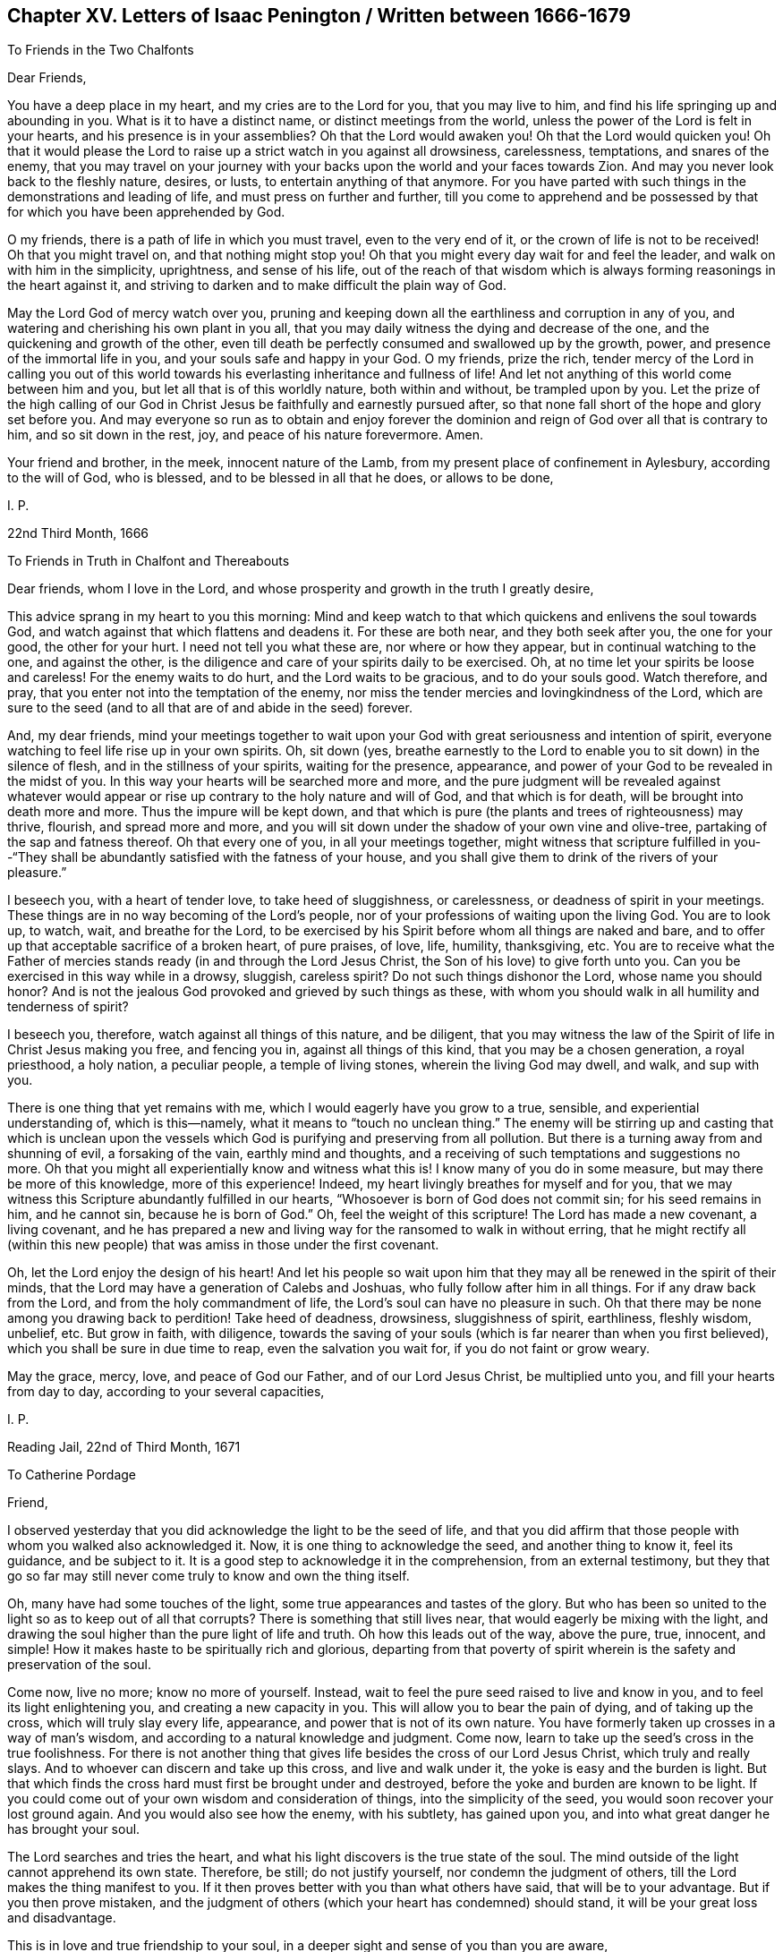 == Chapter XV. Letters of Isaac Penington / Written between 1666-1679

[.letter-heading]
To Friends in the Two Chalfonts

[.salutation]
Dear Friends,

You have a deep place in my heart, and my cries are to the Lord for you,
that you may live to him, and find his life springing up and abounding in you.
What is it to have a distinct name, or distinct meetings from the world,
unless the power of the Lord is felt in your hearts,
and his presence is in your assemblies?
Oh that the Lord would awaken you!
Oh that the Lord would quicken you!
Oh that it would please the Lord to raise up a
strict watch in you against all drowsiness,
carelessness, temptations, and snares of the enemy,
that you may travel on your journey with your
backs upon the world and your faces towards Zion.
And may you never look back to the fleshly nature, desires, or lusts,
to entertain anything of that anymore.
For you have parted with such things in the demonstrations and leading of life,
and must press on further and further,
till you come to apprehend and be possessed by
that for which you have been apprehended by God.

O my friends, there is a path of life in which you must travel,
even to the very end of it, or the crown of life is not to be received!
Oh that you might travel on, and that nothing might stop you!
Oh that you might every day wait for and feel the leader,
and walk on with him in the simplicity, uprightness, and sense of his life,
out of the reach of that wisdom which is always
forming reasonings in the heart against it,
and striving to darken and to make difficult the plain way of God.

May the Lord God of mercy watch over you,
pruning and keeping down all the earthliness and corruption in any of you,
and watering and cherishing his own plant in you all,
that you may daily witness the dying and decrease of the one,
and the quickening and growth of the other,
even till death be perfectly consumed and swallowed up by the growth, power,
and presence of the immortal life in you, and your souls safe and happy in your God.
O my friends, prize the rich,
tender mercy of the Lord in calling you out of this world
towards his everlasting inheritance and fullness of life!
And let not anything of this world come between him and you,
but let all that is of this worldly nature, both within and without,
be trampled upon by you.
Let the prize of the high calling of our God in Christ
Jesus be faithfully and earnestly pursued after,
so that none fall short of the hope and glory set before you.
And may everyone so run as to obtain and enjoy forever the
dominion and reign of God over all that is contrary to him,
and so sit down in the rest, joy, and peace of his nature forevermore.
Amen.

Your friend and brother, in the meek, innocent nature of the Lamb,
from my present place of confinement in Aylesbury, according to the will of God,
who is blessed, and to be blessed in all that he does, or allows to be done,

[.signed-section-signature]
I+++.+++ P.

[.signed-section-context-close]
22nd Third Month, 1666

[.letter-heading]
To Friends in Truth in Chalfont and Thereabouts

Dear friends, whom I love in the Lord,
and whose prosperity and growth in the truth I greatly desire,

This advice sprang in my heart to you this morning:
Mind and keep watch to that which quickens and enlivens the soul towards God,
and watch against that which flattens and deadens it.
For these are both near, and they both seek after you, the one for your good,
the other for your hurt.
I need not tell you what these are, nor where or how they appear,
but in continual watching to the one, and against the other,
is the diligence and care of your spirits daily to be exercised.
Oh, at no time let your spirits be loose and careless!
For the enemy waits to do hurt, and the Lord waits to be gracious,
and to do your souls good.
Watch therefore, and pray, that you enter not into the temptation of the enemy,
nor miss the tender mercies and lovingkindness of the Lord,
which are sure to the seed (and to all that are of and abide in the seed) forever.

And, my dear friends,
mind your meetings together to wait upon your God with
great seriousness and intention of spirit,
everyone watching to feel life rise up in your own spirits.
Oh, sit down (yes,
breathe earnestly to the Lord to enable you to sit down) in the silence of flesh,
and in the stillness of your spirits, waiting for the presence, appearance,
and power of your God to be revealed in the midst of you.
In this way your hearts will be searched more and more,
and the pure judgment will be revealed against whatever would
appear or rise up contrary to the holy nature and will of God,
and that which is for death, will be brought into death more and more.
Thus the impure will be kept down,
and that which is pure (the plants and trees of righteousness) may thrive, flourish,
and spread more and more,
and you will sit down under the shadow of your own vine and olive-tree,
partaking of the sap and fatness thereof.
Oh that every one of you, in all your meetings together,
might witness that scripture fulfilled in you--"`They shall be
abundantly satisfied with the fatness of your house,
and you shall give them to drink of the rivers of your pleasure.`"

I beseech you, with a heart of tender love, to take heed of sluggishness,
or carelessness, or deadness of spirit in your meetings.
These things are in no way becoming of the Lord`'s people,
nor of your professions of waiting upon the living God.
You are to look up, to watch, wait, and breathe for the Lord,
to be exercised by his Spirit before whom all things are naked and bare,
and to offer up that acceptable sacrifice of a broken heart, of pure praises, of love,
life, humility, thanksgiving, etc.
You are to receive what the Father of mercies stands
ready (in and through the Lord Jesus Christ,
the Son of his love) to give forth unto you.
Can you be exercised in this way while in a drowsy, sluggish, careless spirit?
Do not such things dishonor the Lord, whose name you should honor?
And is not the jealous God provoked and grieved by such things as these,
with whom you should walk in all humility and tenderness of spirit?

I beseech you, therefore, watch against all things of this nature,
and be diligent,
that you may witness the law of the Spirit of life in Christ Jesus making you free,
and fencing you in, against all things of this kind, that you may be a chosen generation,
a royal priesthood, a holy nation, a peculiar people, a temple of living stones,
wherein the living God may dwell, and walk, and sup with you.

There is one thing that yet remains with me,
which I would eagerly have you grow to a true, sensible,
and experiential understanding of, which is this--namely,
what it means to "`touch no unclean thing.`"
The enemy will be stirring up and casting that which is unclean upon
the vessels which God is purifying and preserving from all pollution.
But there is a turning away from and shunning of evil, a forsaking of the vain,
earthly mind and thoughts, and a receiving of such temptations and suggestions no more.
Oh that you might all experientially know and witness what this is!
I know many of you do in some measure, but may there be more of this knowledge,
more of this experience!
Indeed, my heart livingly breathes for myself and for you,
that we may witness this Scripture abundantly fulfilled in our hearts,
"`Whosoever is born of God does not commit sin; for his seed remains in him,
and he cannot sin, because he is born of God.`"
Oh, feel the weight of this scripture!
The Lord has made a new covenant, a living covenant,
and he has prepared a new and living way for the ransomed to walk in without erring,
that he might rectify all (within this new people) that
was amiss in those under the first covenant.

Oh, let the Lord enjoy the design of his heart!
And let his people so wait upon him that they
may all be renewed in the spirit of their minds,
that the Lord may have a generation of Calebs and Joshuas,
who fully follow after him in all things.
For if any draw back from the Lord, and from the holy commandment of life,
the Lord`'s soul can have no pleasure in such.
Oh that there may be none among you drawing back to perdition!
Take heed of deadness, drowsiness, sluggishness of spirit, earthliness, fleshly wisdom,
unbelief, etc.
But grow in faith, with diligence,
towards the saving of your souls (which is far nearer than when you first believed),
which you shall be sure in due time to reap, even the salvation you wait for,
if you do not faint or grow weary.

May the grace, mercy, love, and peace of God our Father,
and of our Lord Jesus Christ, be multiplied unto you,
and fill your hearts from day to day, according to your several capacities,

[.signed-section-signature]
I+++.+++ P.

[.signed-section-context-close]
Reading Jail, 22nd of Third Month, 1671

[.letter-heading]
To Catherine Pordage

[.salutation]
Friend,

I observed yesterday that you did acknowledge the light to be the seed of life,
and that you did affirm that those people with whom you walked also acknowledged it.
Now, it is one thing to acknowledge the seed, and another thing to know it,
feel its guidance, and be subject to it.
It is a good step to acknowledge it in the comprehension, from an external testimony,
but they that go so far may still never come truly to know and own the thing itself.

Oh, many have had some touches of the light,
some true appearances and tastes of the glory.
But who has been so united to the light so as to keep out of all that corrupts?
There is something that still lives near, that would eagerly be mixing with the light,
and drawing the soul higher than the pure light of life and truth.
Oh how this leads out of the way, above the pure, true, innocent, and simple!
How it makes haste to be spiritually rich and glorious,
departing from that poverty of spirit wherein is
the safety and preservation of the soul.

Come now, live no more; know no more of yourself.
Instead, wait to feel the pure seed raised to live and know in you,
and to feel its light enlightening you, and creating a new capacity in you.
This will allow you to bear the pain of dying, and of taking up the cross,
which will truly slay every life, appearance, and power that is not of its own nature.
You have formerly taken up crosses in a way of man`'s wisdom,
and according to a natural knowledge and judgment.
Come now, learn to take up the seed`'s cross in the true foolishness.
For there is not another thing that gives life
besides the cross of our Lord Jesus Christ,
which truly and really slays.
And to whoever can discern and take up this cross, and live and walk under it,
the yoke is easy and the burden is light.
But that which finds the cross hard must first be brought under and destroyed,
before the yoke and burden are known to be light.
If you could come out of your own wisdom and consideration of things,
into the simplicity of the seed, you would soon recover your lost ground again.
And you would also see how the enemy, with his subtlety, has gained upon you,
and into what great danger he has brought your soul.

The Lord searches and tries the heart,
and what his light discovers is the true state of the soul.
The mind outside of the light cannot apprehend its own state.
Therefore, be still; do not justify yourself, nor condemn the judgment of others,
till the Lord makes the thing manifest to you.
If it then proves better with you than what others have said,
that will be to your advantage.
But if you then prove mistaken,
and the judgment of others (which your heart has condemned) should stand,
it will be your great loss and disadvantage.

This is in love and true friendship to your soul,
in a deeper sight and sense of you than you are aware,

[.signed-section-signature]
I+++.+++ P.

[.signed-section-context-close]
26th Third Month, 1671

[.letter-heading]
To Nathaniel Stonar

[.salutation]
Dear Friend,

There is something on my heart to express to you, in love and great goodwill,
which is as follows:

Would it not be sad if you should perish from the Lord forever?
If you err in heart from the living way, it may be so.
Indeed, if your mind is not turned from darkness, inward darkness,
to the inward light of God`'s Spirit, it cannot be otherwise.
Now, if you feel the inward light, the power of the pure light, and are changed by it,
you cannot speak against that light.

There was no true religion in the apostles`' days
without turning to the inward light,
and the true ministry was then sent to turn men to it.
And there is no true religion now without being
inwardly turned to and walking in the same light,
nor can man try any truth, or understand any scripture rightly,
except in the light of God`'s Spirit.
No one can understand the things of God except the Spirit of God.
The Scriptures are holy words, and deal with the things of God,
which no man can understand except in a light of the same nature from which they came.
And when a man comes to the true understanding,
he quickly finds that the understanding which he had of the
same things before was but an understanding after the flesh,
far short of the nature of the true understanding.
And friend, consider if your knowledge, which you have hitherto had,
has changed or does change the nature of your understanding and will.
Or is your old understanding and will yet remaining,
despite all your knowledge and practices in religion?
Oh, do not dally in things of such great importance, lest you repent too late!
For I do not tell you what I see concerning you in the light of God`'s eternal Spirit,
but rather desire that your own eye, or rather the right eye in you,
be opened and brought to see.

Now consider one scripture seriously concerning the church of Laodicea.
Did not this church have the true knowledge outwardly, and a true church state,
and right ordinances?
Did it not believe in Christ, and look up to him for justification,
etc.? What did it lack as to the outwardness of its state?
But it lacked true sense, life, and warmth, inwardly.
So that, if you had all ordinances and truths of the gospel light outwardly,
yet lacked the inward power, you could not help but lack the tried gold,
the white raiment, and eye salve.
And so, even though you might think yourselves rich, etc.,
yet the shame of your nakedness would appear: Yes, indeed,
the nakedness of such as are not clothed with
God`'s Spirit does clearly appear to the Lord,
and also to the eyes and spirits of his children which he opens in his own light,
and who see with this eye.
Truly the shame of their nakedness does appear,
notwithstanding all the religious covers they put upon themselves.
Oh that you had desires, living desires, after the nature of truth,
and were acquainted with the new nature,
which can be satisfied with nothing but the virtue, life, and power of truth!

Come friend; wait on the Lord to have the old nature, the old spirit, mind,
wisdom, understanding, and will broken, and the old garment torn to pieces.
Only then will you come to experience that which is new, pure, and living,
and find the new vessel filled with that which is new.
For if you will come into the ministration of the new covenant,
you must come into the Spirit and power.
You must know the letter of the Scriptures in the Spirit and power which wrote them,
if ever you will know them aright.
Yes, if you will become a son of God, you must receive power from Christ so to do;
and if you will believe aright,
you must feel faith wrought in your heart by that very
power which raised our Lord Jesus Christ from the dead.
All other faith falls short of the nature of true faith.

Now consider:
the apostle speaks of the state of the Gentiles
before they were turned from darkness to light,
and from the power of Satan to God.
Their understanding was darkened,
being alienated from the life of God through the ignorance that was in them,
because of the hardness of their heart.
Even though what might be known of God was manifest in them, Rom. 1:19,
their ignorance remained because of their hardness in not minding it, not turning to it,
and so they became alienated from the life, and their understanding was not opened by it.
In this state, men are without God, without Christ, strangers to the covenant of promise,
and without any true hope of salvation.
And in this same state are those who have a form of godliness without the power;
they are even as the natural heathen.
For nothing makes a true Christian besides the life and power;
and he that does not hear the voice of Christ`'s Spirit
in his heart is no better than a heathen and a publican.
Yes, any church built up outside of the life and
power is no better than a synagogue of Satan.

It is precious indeed to know the Spirit of the living God,
and to be begotten by him in the life which is true and pure.
It is precious to be separated from death and its power,
and to be married to life and its power--to be married to the conquering Lamb,
who triumphed over sin and death in his body of flesh, and who, by his Spirit and power,
delivers his spouse from the strength and dominion of them.
And it is precious to walk with the Lamb, and to follow the Lamb wherever he goes.
For he always leads out of sin and unrighteousness,
into ways of purity and righteousness, into the path which is prepared for the ransomed,
where there is no danger of erring.

God does not strip his people naked,
and gather them out of the spirit of this world,
that they should be empty and desolate forever.
No, he gathers them into, and fills them with, his own Spirit!
He fills them with light, fills them with life, fills them with holiness,
fills them with righteousness,
fills them with peace and joy in believing and obeying the gospel!
And in this Spirit is the kingdom known which is not of this world, the inward kingdom,
the spiritual kingdom, the everlasting kingdom, where the everlasting throne is near,
and the everlasting power is revealed.
The Lord God Omnipotent reigns in the hearts of his, and other lords do not reign,
but their horns are broken, and the horn of God`'s Anointed is exalted,
who sits ruling as King on his holy hill of Zion.
Truly those who have suffered with him, and gone through great tribulation,
do reign with him.
Blessed be his name forever!

I am your friend in the heartiness of true love,
so far as the Lord pleases to make use of me towards you,

[.signed-section-signature]
I+++.+++ P.

[.signed-section-context-close]
7th Fourth Month, 1671

[.letter-heading]
To Nathaniel Stonar

[.salutation]
O Friend!

It is a dangerous thing to resist God`'s Spirit;
and yet it is very easy for man to do so,
who has not received a true understanding from the Lord,
nor is acquainted with the leadings and outgoings of him who is pure.
He that is tender and truly sensible may discern when he resists, when he quenches,
or when he grieves the Spirit of the Lord; but he that is not truly enlightened,
nor in the true sense, cannot do so.

The Scribes and Pharisees were interpreters of the law,
and very strict in outward observations and ordinances, etc.,
and blamed their fathers for killing the prophets, yet, concerning these, Stephen said,
"`You stiff-necked, and uncircumcised in heart and ears,
you do also resist the Holy Spirit; as your fathers did, so do you.`"
For until the stiff will and stiff wisdom be brought down in a man,
he cannot help but resist God`'s Spirit, and fight for his notions and practices,
according to his apprehensions of the letter.

Paul walked blamelessly according to the letter of the law,
yet resisted the Spirit which gave forth the law.
He who would not be found resisting God`'s Spirit must know the Spirit,
receive the Spirit, live in the Spirit, walk in the Spirit,
and not fulfill the lusts of the flesh.
But he that is only in the letter,
and in the form of godliness outside of the inward life and power, he is of that birth,
mind, nature, and spirit, which cannot do otherwise than resist God`'s Spirit.
He does not know, and cannot heed, the Spirit`'s drawings, movings, light,
and life--either in his own heart, or in the hearts of others.

Oh, wait to receive an understanding from the Lord,
that you may come truly to know whether you have resisted God`'s
Spirit or no--that you do not lose the opportunity of making
peace with your adversary while you are in the way with him.

This, in very dear, true, and tender love,
from one who most sincerely and heartily wishes well to you,

[.signed-section-signature]
I+++.+++ P.

[.signed-section-context-close]
17th Fifth Month, 1671

[.letter-heading]
To Catharine Pordage

[.salutation]
Friend,

It is true, the way to life is so difficult and intricate that none can find it,
except those who are enlightened by the Lord, and who follow the guidance of his Spirit.
Christ, who preached the kingdom, and bid men seek it, yet said,
"`Narrow is the gate and difficult is the way which leads unto life,
and few there are that find it.`"
In a race many run, but one obtains the prize.
Are you able to read what Christ said, "`Except you eat the flesh of the Son of man,
and drink his blood,
you have no life in you`"? This seemed a hard saying to some of his own disciples,
many of whom left him.
And truly, friend, as it is not an easy thing to come into the right way,
so neither is it an easy thing to abide in the way, for many are the bypaths,
many and great the temptations, both on the right hand and on the left.
The way was always the same, surely as difficult and hard formerly as it is now.
But the states and conditions of some make it harder to them than it is to others.

It is sad indeed that any should be convinced
of truth and not come into subjection to it;
yet it is very easy and common.
For men cannot deny conviction when it comes in power,
but they may deny obedience to that of which they are convinced.
Some in the apostles`' day went further, even to taste of the heavenly gift,
and the powers of the world to come, and to partake of the Holy Spirit,
and yet fell away.
Was this not very sad?
And yet sadness was not a well-grounded objection against the truth and way of God then.
Indeed, I make little of the illumination of the understanding,
without subjection to him that illuminates.

As for prayer, it is a gift.
He that receives it must first come to the sense of his own inability,
and so wait to receive it,
perhaps beginning with but a groan or sigh from the true Spirit,
and thus grow in ability from the same Spirit,
denying the ability which is after the flesh.
This fleshly ability abounds in many, who mistake and err in judgment,
not waiting on the Lord to be enabled by him rightly to
judge and distinguish between flesh and Spirit.
Many times men are willingly ignorant in this particular,
and it will cost them dear to come to a true understanding therein.

Has not all flesh had some manifestation of God`'s Spirit allotted to it?
And is not God`'s light, God`'s gift, God`'s Spirit, the rule to all?
Is any prayer required or accepted outside of this?
Indeed, he that has the sense of being but a dog, as I may say,
and not worthy to be counted a child, yet he may pray for crumbs, and be heard,
and receive them.
But what are prayers without the light and life of God`'s Spirit?
Are they not prayers of the fleshly birth, fleshly will, fleshly wisdom?
Can they that are in the flesh, or who pray in the flesh, please God?
Oh, forsake your own wisdom, reasonings, will, and desires,
that you may come to true understanding in this matter.
A little praying from God`'s Spirit, and in that which is true and pure,
is better than thousands of vehement desires in one`'s own will, and after the flesh.
For as long as a man pray in the flesh,
that which should die in him still lives in his very prayers.
And how shall it ever be destroyed, if it gets food and gains strength there?

As to "`stirring up the gift,`" 2 Tim. 1:6, Paul knew to whom he wrote.
Timothy had a great understanding, and both knew the gift, and how to stir it up.
But he that does not have a true understanding may stir up something else,
instead of stirring up the gift, and so kindle a fire of his own,
and offer up his own sacrifice with his own fire,
neither of which are acceptable to the Lord.

As for Christ being a mediator and reconciler, it is by his death and life,
both of which are partaken of in the light which comes from him,
even in the grace and truth which he dispenses.
For as God wrought all in him by the fullness which he bestowed on him,
so he works all in those that are his by a measure of the same Spirit, life, and power.
But why do you so desire to be able to comprehend and reason about these things?
This is not your present concern, but rather to feel after, and be joined to,
that whereby Christ renews and changes the mind,
and wherein he gives the knowledge of his good, acceptable, and perfect will.
Take heed of being exalted above measure,
or desiring to know the things of the kingdom after the flesh.
It is better to lie low, and as a child to enter the kingdom,
and to receive the knowledge of the things of God there,
than to be feeding that knowing mind, which is to be kept out and famished.

Oh watch, that you may not lose your Leader, and meet with the deceiver,
instead of him that is true.
Take care that you do not go back from light, life, truth, and power,
instead of going forward toward them.
Indeed, this letter of yours makes me afraid, as Paul speaks to the Galatians,
lest I have bestowed labor on you in vain.
For there seems to be in you a strengthening of your mind towards returning
back to that from which the Lord has been redeeming and gathering you.
If you feel the right seed, and come to be of the right seed,
the way of the seed will not be too hard for you; otherwise it will.

This is to you, in love and grief, from your soul`'s true friend,

[.signed-section-signature]
I+++.+++ P.

[.signed-section-context-close]
21st Sixth Month, 1671

[.letter-heading]
To Catharine Pordage and Another

[.salutation]
Friends,

If I should say one word to you, could you bear it?
And yet this counsel is with me towards you: Oh wait for, receive, embrace,
and be glad of that which reproves you,
and be afraid of that which comforts you in your present state!
For you must come through the trouble, judgment, breaking down, plucking up, consuming,
and burning of the contrary nature and spirit which yet deceives you.
And truly, you must witness all the knowledge, profession, practices, beliefs, hopes,
that are founded there, and spring up from there, confounded and destroyed,
before you can possibly come into the true ministration of life and power.
You must die to your own wisdom if ever you will be born of, and walk in,
the wisdom of God.
Yes, you must die to that part which is so active in the wisdom of man,
and which would even labor in fire for that which is but vanity,
if ever you will receive the knowledge which springs out of truth and life itself,
which indeed flows over and covers the earth of
God`'s heritage as the waters cover the sea.

When we were in desolation and great distress, indeed, unutterable,
we had none of these helps and instructions which now abound towards you.
Oh, what a day of mercy you have met with!
But how great will be your condemnation if you
become as deaf adders to the Spirit of the Lord,
and so miss his salvation!
And if you will ever know the Spirit of the Lord,
you must meet with him as a searcher and reprover in your own hearts.
Yes, you must first meet with the merciful God as a severe Judge, and an unquenchable,
consuming fire against that spirit, wisdom, knowledge, and faith in you,
which is but of a chaffy nature.
Truly, friends, it is far better to be stripped of it,
than to find any rest or pleasure in it.

[.signed-section-signature]
I+++.+++ P.

[.signed-section-context-close]
7th Seventh Month, 1671

[.letter-heading]
To an Unknown Recipient

[.salutation]
Dear Friend,

Some Scriptures sprang up and opened in my heart towards you this morning.
The first was 2 Cor. 10:4-6:

[quote.scripture]
____
For the weapons of our warfare are not carnal
but mighty in God for pulling down strongholds,
casting down arguments and every high thing that
exalts itself against the knowledge of God,
bringing every thought into captivity to the obedience of Christ,
and being ready to punish all disobedience when your obedience is fulfilled.
____

That which was chiefly on my heart was about the fulfilling of obedience.
First, there is a knowing the will of God,
a waiting to know and understand from God what is his holy, good, perfect,
and acceptable will.
Then, as God gives the knowledge, he requires obedience,
which is to be learned of God in the new spirit and life.
For in the old nature, mind, and spirit, there is nothing but darkness and disobedience;
and in the new creation there is the new obedience.
So that there is first a beginning of knowledge in the Spirit,
a beginning of faith in the renewing power,
and a beginning of obedience (in the same) to him that calls.
Then there is an increase of knowledge, of true, pure, living knowledge,
an increase of faith, and a growing more and more obedient under the exercises,
judgments, and chastisements of the Father`'s Spirit.
And at length, the soul comes to witness a full readiness, skill,
and strength (in and through Christ,
in and through the measure of the gift of grace received from him),
to obey in all things.
When the new birth is thus grown up into strength and dominion,
into the stature of a man in Christ, then the senses,
which have been long exercised in discerning between good and evil, grow strong,
and there is a quick discerning in the fear of the Lord,
and an authority in his name and power over the enemy and his temptations.
Here every stronghold is broken down,
every imagination and false reasoning concerning the truth is
subjected and broken by the evidence and power of truth,
every thought is brought under into captivity, even to the obedience of Christ,
with a readiness to reject all unbelief and
disobedience that so much as offer to rise up.
Now, is not this the Christian state, which God would have his children aim and strive at?
Are they not blessed who witness it?
Does not the true ministration of the gospel light, Spirit, and power lead to it?
And should any be at rest in their spirits in an easeful, formal, dry,
dead profession without it?

Another Scripture was 1 Pet. 2:2-5:

[quote.scripture]
____
As newborn babes, desire the pure milk of the word, that you may grow thereby,
if indeed you have tasted that the Lord is gracious.
Coming to him as to a living stone, rejected indeed by men,
but chosen by God and precious, you also, as living stones,
are being built up a spiritual house, a holy priesthood,
to offer up spiritual sacrifices acceptable to God through Jesus Christ.
____

It is precious to witness the state of a newborn babe,
to be begotten to God by the word of life and power,
even by the word which God ingrafts into the heart.
Oh, what living desires rise up after that which nourishes the birth of life,
which God breathes from his own Spirit!
Now as the birth is pure,
so the nourishment is pure--pure milk from the pure word--sincere,
unmixed milk from the word of life, from the breast of life.

Now, who is it that begets to God?
It is the Spirit, the Word, the second Adam, he whose name is the Word of God.
Who is the mother of these children?
It is the heavenly wisdom, the Jerusalem which is above.
("`The Jerusalem which is above is free,
which is the mother of us all;`" "`Wisdom is justified
of her children.`") And who feeds these children?
Who nourishes and brings them up?
Why, the mother who bore them, she holds forth the breast of life to them,
she yields to them the pure milk of the word.
The newborn babes, they long for it, they cry for their food,
they earnestly desire after it,
and the tender mother gives it forth to them--even the
milk of the breast of life from the pure word of life,
and by this they grow.

But how came the babes to desire after such pure, sincere, unmixed food?
Oh, they have "`tasted that the Lord is gracious!`"
They have had the heavenly taste,
they have tasted that which was living and pure from God,
from his tender mercy and grace, wherein he ministers life and salvation.
Indeed, the remembrance and sense of the sweetness of this is upon their palates!
And how precious and living is it, when it comes new and fresh from him!
The words which he speaks, they are still spirit and life to the soul.
How can they help but desire that he minister unto them the pure food,
that they may know and feed on the truth as it is in Jesus?
Here they come to him as unto a living fountain, and a living stone,
rejected by the builders after the flesh in all ages and generations, but chosen of God,
and precious to all that have the true sense and understanding.
Thus they come to him daily, and so are built up into a living house,
or spiritual temple and dwelling place for God.
He is the foundation stone, the corner stone, the top stone,
the hope and crown of their glory.
They are the living stones in him, quickened and kept alive in and by him,
and shining in his light and glory.

Oh,
little do you know the lovingkindness of the Lord in visiting you with his truth,
in giving you a sense beyond others, and in so tenderly drawing and inviting your heart!
Nor have you yet seen what this will come to, if you faithfully give up, hearken to,
and follow him.

[.signed-section-signature]
I+++.+++ P.

[.signed-section-context-close]
20th Tenth Month, 1671

[.letter-heading]
To Thomas and Ann Mudd

[.salutation]
Dear Friends,

Of whose love to me I have been and am sensible, and to whom I bear true love.

When I was last at Rickmansworth, it was on my heart to visit you,
and while I was there with you,
true and living breathings did spring up in my heart to the Lord for you.
Since then, I have often thought of you,
and in my desires have wished well concerning you, even as to my own soul.

Your days here cannot be long,
and what you sow here you must reap when you go out of this world.
Oh that you may now sow to the Spirit of God in such a
way that you may then reap from him life everlasting!

Last first day, my wife had a letter of George Fox`'s sent to her,
which I read that night.
In the reading of it, I had many thoughts respecting you,
and a desire that you might sincerely, uprightly, and without prejudice, peruse it,
and so I sent it unto you the next day for that end.
Now, this morning you were upon my heart,
and two things rose up in me in reference to you, as very necessary for you,
that you may be safe, and that it may go well with you forever.

One was, that you keep steadfast in that holy testimony of truth,
which was given forth among us at the beginning.
For this truth is the same, and the testimony of it does not vary or pass away,
but shall last throughout ages and generations, to redeem all that receive it,
and are faithful to it.
The testimony was this: to draw away from outward, dead knowledge,
and out of dead practices and worships after men`'s own conceivings, into an inward seed,
and into worship in Spirit and truth, both inwardly in the heart,
and outwardly in the assemblies of God`'s gathering.

The second was, that you be daily exercised, guided,
and your hearts opened and quickened, by the seed and Spirit of truth,
so that you may know what it is to walk with the Lord, and to feel the power of the Lord,
and enjoy the presence of the Lord, and be led by him out of, and away from,
the mysterious workings of the power and spirit of inward darkness.
For if, through a grievous mistake, you let this into your minds and spirits,
instead of the Spirit of truth, you cannot help but call darkness light,
and light darkness, truth error, and error truth,
and so you will err from the true way and fall into something which, in God`'s sight,
is not so.
For there is a spirit of delusion as well as a spirit of truth.
This spirit of delusion works in the heart as a minister of righteousness,
in a seeming light, warming the heart with a wrong fire,
bringing it into a wrong bed of rest.
It administers to the heart a wrong peace, hope, and joy, setting up there a wrong sense,
belief, and judgment concerning itself and others.
And so it leads to separate from them that are true, and be joined to them that are false.
It draws from the assemblies and worship of God`'s true gathering,
and begets prejudices against, and hard thoughts about, those who are owned by the Lord,
and are kept in their habitation by him who dwells in them, and they in him.

O my friends, may the Lord give you the true discerning of this spirit,
and of his own Spirit!
And may he deliver you out of the snare of the enemy by opening that
eye in you to which he gives the sight of what is of him,
and what is not of him.
And may you be disjoined from all that is not of God, and joined to the Lord,
abiding and walking in him.

I am a true friend to you both (in true and faithful love, as in God`'s sight),
and a hearty desirer of your everlasting happiness,

[.signed-section-signature]
I+++.+++ P.

[.signed-section-context-close]
19th Twelfth Month, 1672

[.letter-heading]
To Colonel Kenrick

[.salutation]
Dear Friend,

The gospel dispensation consists in Spirit and power.
The kingdom which Christ and his apostles preached--
which the true believers were to receive,
and to wait for an entrance to be ministered to them into--stood not in word,
but in power.
Now there are four sorts of professors of the Christian religion in this our day,
of which only one sort are truly acquainted with the gospel dispensation.

First,
there is one sort who have been nurtured in a profession of Christianity by education,
and have improved it by study, but have never known the power, virtue, and inward life.
But as men, with the man`'s part, wisdom, understanding, and seriousness of mind,
they have considered the truth and weight of things contained in the Scriptures,
and so they have received something of the holy
doctrine into their natural understanding,
and given themselves up to the observation and practice thereof,
according as they have apprehended and understood things.
These have become more serious and excellent men than others,
but still fall very short of the nature and state of Christianity.
Yes, the strictest among these, many times,
become the greatest opposers and persecutors of true Christianity.

Secondly, there are some who have had a taste of the true power,
and have had living desires and breathings after it,
and a sense of the preciousness and excellency of it,
who have also felt the quickening Spirit, and begun therein.
But afterwards, they have lost that sense,
and landed in a literal knowledge and wisdom about those very
things of which they once had some living experience.
These are like salt which has lost its savor,
and it is hard for them ever to be seasoned again.
And from among these do rise the greatest persecutors
and bitterest persecution against the life,
truth, and power.

Thirdly, there are some who,
though they never came to the distinct knowledge of the power,
yet have had a great sense of their lack of it, and have abode in that sense.
And in all the ways and forms of religion they have been, or are in,
they still seek after it, and find no value in outward forms,
except as the power (in some measure) appears in it.
For the cry of their souls is daily after the power and life, and their waiting is for it.
These, wherever they are, are of the true seed.
These are of the birth of the heavenly Spirit and wisdom.
These are sheep of the true Shepherd`'s fold,
though they are not yet gathered home to the fold to which they properly belong.
These are the broken, the bruised, the sick, the wounded, the captives, the distressed,
the poor, the naked, etc., to whom the gospel of peace, the gathering, the salvation,
and redemption belongs.
And the bleating of these sheep is known.
Yes, their longing and cry after the redeeming and gathering power of the Shepherd is felt,
though they may be, at present, prejudiced against that very dispensation of truth, life,
and power, whereby the Shepherd gathers.

Fourthly,
there are some whom God has brought to the distinct sense and knowledge of the power.
There are some whose minds God has turned to the inward light and power.
There are some whom the Shepherd has gathered home to the Father`'s house,
where there is bread enough, and to the true fold, where there is rest and peace enough.
These have seen to the end of man`'s legal
comprehendings and creaturely strivings after life,
righteousness, and holiness,
and at last have come to the commandment wherein is life everlasting.
Now these indeed experience something of the gospel dispensation,
and know the difference between being under the law and under grace.
These can tell what the kingdom is which Christ preached and bade men seek,
and what the gospel is which the poor in spirit receive,
and what the healing is which drops from under the wing of the Savior and Redeemer.
And these can distinguish between truth as testified in the letter,
and truth as it is in Jesus; between the law of the letter, and the law of the Spirit,
which is written in the new heart and mind, by the finger of God`'s pure and living power.

Now the knowledge of these, the faith of these, the peace, the joy,
the justification, and sanctification, and redemption of these,
differs greatly from all the former--from the two first sorts in nature and kind,
from the latter in degree, clearness, and purity.
For though all the sheep of the true Shepherd have something of the true knowledge,
true faith, true justification, true sanctification,
and may at times have some taste of true peace and joy,
and have true breathings and supplications in their
spirits towards their Father that begat them,
still they are not clear, they are not pure, they are not unmixed.
There is a great deal which is not true,
which passes for true with them because they are not come to the anointing,
to the eye salve which opens the eye, nor to the Spirit of judgment and burning,
which separates inwardly in the heart, understanding, mind, and judgment,
between the precious and the vile.
So that when they speak of the heavenly things, they do but stutter and stammer.
And even though truth can sometimes acknowledge their sense (yet,
many times not their words), there is such a mixture of the dark,
earthly comprehension in them, which they are not yet delivered and redeemed from.

But it is otherwise with those who are turned
to the light and power of our Lord Jesus Christ,
and have known it, and been exercised, fanned, and purged by it.
For in these, the blind eye is opened and the deaf ear is unstopped.
And to them,
the pure understanding and language is given whereby they know and understand,
not only words concerning him, but he himself who is true,
and they are in him that is true, even in him who is the very God and life eternal.

Yet there are different states among those who
are thus effectually called and gathered home,
according to their growth in the truth, and their faithfulness to it.
For if there is not a great care and watchfulness, there may be, in some,
a neglecting to hear the voice of the Shepherd, and to walk with him.
These can miss the pastures of life, and the pure rest, joy, and peace,
and the garment or covering of the Spirit,
which they who live and walk in the Spirit (giving up in everything to the Spirit,
and denying all the lusts and fruits of the flesh) daily find themselves covered with.
God does not "`dwell in them and walk in them,`" as he does in
those that remain separate from all evil (from which the
Spirit of judgment and burning purifies and separates),
and touch no unclean thing.
Yes, they who grieve Christ`'s Spirit, and do not heed his call and knocks,
do not partake of the river of life and wine of the
kingdom as fully as those whose ear is open to him,
and who are always ready to obey and follow him "`wheresoever he goes.`"

[.signed-section-signature]
I+++.+++ P.

[.signed-section-context-close]
19th Fourth Month, 1673

[.letter-heading]
To Widow Hemmings

[.salutation]
Dear Friend,

I think it long since I heard from you.
I remember the sweet and precious savor that was
upon your spirit the last time I was with you,
with my dear friend, J.C.
It has been my hope and desire that the Lord might preserve you therein.

The truth in the inward parts is of God.
That is the thing which all are to mind, and in which acceptance with God is witnessed.
Without the truth in the inward parts, there is no acceptance with God,
let men profess what they will or can.
For God never disowned the truth, nor any that are in it.
Here, the flesh and blood which give life are fed upon.
Here, the bread which comes down from heaven and the water of life are known.
But outside of this they are not, nor can they be, known.

Oh my friend, that you might feel more and more truth in the inward parts,
and be more and more established therein!
What is the outward feeding, or outward supper?
It is but a shadow.
The inward feeding, or the inward supper, is the substance.
And as the day dawns, and the daystar arises in your heart, the shadows will flee away,
and the substance will be discovered, owned, and delighted in by you.
The shadows reach but to the outward part, but the ministration of life,
the ministration of the substance, reaches to the seed.
And you must be more and more transplanted into the seed,
that Christ may be formed in you, and you formed in him,
and so grow up into his heavenly nature and image, out of the earthly,
out of the natural.
Oh, may the Lord God prosper his own seed and holy plantation in your heart!
And may he keep you in the meek, lowly, humble, poor, and tender spirit,
unto which is his mercy and blessing.

I expected to have heard from you, or at least from your daughter S.,
before this time, supposing I had a promise thereof from her.
The Lord uphold, preserve, and bless her.
Let her look not out, but only look within, for the will of the Lord;
may she mind nothing else; and it will be well with her.

My dear love is both to you and her, who am your sincere friend,

[.signed-section-signature]
I+++.+++ P.

[.signed-section-context-close]
4th Ninth Month, 1673

[.letter-heading]
To an Unknown Recipient

[.salutation]
Dear Friend,

I had a desire to have stayed a little while
with you the last time I passed through Uxbridge,
but was prevented.
The occasion of my writing to you is something which was on my heart toward you.

Do you desire to know the Lord in the gospel covenant,
and would you walk with him therein?
I know you would.
Do you desire to have sin destroyed in you, and Christ reign in your heart?
Do you desire to fight against your enemies so as to overcome,
and to run the race so as to obtain the everlasting prize, the eternal weight of glory?
Oh then, mind truth in the inward parts,
even the grace and truth which are by Jesus Christ to whom God has given power!
For he gives power to his own, by the grace of his Holy Spirit,
over sin and corruption in the inward parts.
Did not God conquer the enemies of the outward Jews in Egypt, in the wilderness,
and in the good land also?
And shall he not do so inwardly for the inward Jews?

Truly, there are enemies in Egypt,
in the land that is (as I may say) wholly dark,
and under the oppression of spiritual Pharaoh.
There are enemies also in the heart which is like a wilderness and solitary place.
And there are enemies also in that heart which is in some measure renewed,
and made good and honest.
Now all the spiritual enemies, all the enemies of a man`'s own house,
are to be destroyed by the power of the Lord
Jesus Christ working by his grace in the heart.
This grace, being received, subjected to, dwelt in, and obeyed,
brings deliverance and salvation from them all.
And when salvation is brought home to the heart, and wrought out there by the Lord,
it is to be enjoyed and abode in,
and the soul is not to return back again into captivity.
Indeed,
having been delivered out of the hands of its inward and spiritual enemies by the holy,
inward, and spiritual covenant,
the soul is to serve God in the dominion of his Son`'s life,
in holiness and righteousness all its days here upon the earth.

O my friend, mind this precious truth inwardly, this precious grace inwardly,
the precious life inwardly, the precious light inwardly, the precious power inwardly,
the inward word of life, the inward voice of the Shepherd in the heart, the inward seed,
the inward salt, the inward leaven, the inward pearl, etc.,
whereby Christ effects his work.
Distinguish between mere words concerning a thing, and the thing itself within.
Then wait and labor to know, understand, and be guided by the motives, leadings,
drawings, teachings, quickenings, etc., of the thing itself within.
And take heed of being offended by anything either within or without.
For offenses will come,
but blessed was he that was not offended at Christ outwardly in the days of his flesh;
and blessed is he that is not offended at his inward truth,
and inward way of appearance in the day of his Spirit.

O my friend, how precious is the substance, beyond all words or testimonies!
Oh that you may come to know it in yourself,
and be sensible of God`'s ministering by it to you, and increasing it in you!
Then you will experientially feel the seed in you, and find it growing more and more,
till it come to be a tree.
And then you will sit under its shadow, and be delighted with its defense,
and partake of its sap and fruit.
Oh that every day you might have a sense of the life itself, the truth itself,
the power itself, the wisdom itself, the righteousness itself!
And may you find the Lord Jesus Christ both unclothing and clothing you inwardly,
sensibly, and experientially--that is, that you might find him taking away your sin,
your iniquities, your unrighteousness, both within and without also, and filling you,
and clothing you with his righteousness.
Then, by his putting these on you, and forming them in you,
you might find your heart filled and covered with the nature, image,
and Spirit of the dear Son.
And so you may indeed put off the old man with his nature and deeds,
and put on the new man, and know the renewing and new-creating in Christ Jesus,
in the spirit of your mind.
And then you will have a certain understanding of the truth as it is in Jesus,
and as he manifests it, gives power to it, and causes it to work in your heart.
This is the desire of my soul for you.
May the Lord guide you to it, and remove all obstacles and hindrances out of your way.

My dear and true love is to your husband.
May the Lord manifest his pure and living truth in both your hearts,
and gather both your minds to it, and make you one in it.

Your friend in truth, who heartily wishes well to your soul,

[.signed-section-signature]
I+++.+++ P.

[.signed-section-context-close]
Grove Place, 17th of Ninth Month, 1673

[.letter-heading]
To Elizabeth Stonar

[.salutation]
Dear Friend,

Whose life in the Lord, and prosperity in the truth, my heart greatly desires,
even that you may come to the perfect service,
and free and full enjoyment of your soul`'s Beloved.
And truly, if I could be in any way helpful to you in this,
my heart would greatly rejoice and bless the Lord.

This morning when I awoke, my heart was exercised before the Lord concerning you.
Several things did spring up in my mind relating to you, which I may now signify to you,
as the Lord shall please to bring them again to my mind,
and open them in my heart in reference to you.
I greatly desire to have you rightly understand, and be found doing,
that which the Lord requires of you, that it may go well with you,
and that your heart may be satisfied, and your soul blessed,
in believing and obeying the truth as it is in Jesus.

A few scriptures, sweet and precious to my taste,
sprang up in my heart to lay before your view, that you also might suck sweetness,
and reap benefit through the living sense of them.
The first scripture that sprang up in me to you was that of Rom. 12:2,
"`be not conformed to this world, but be transformed by the renewing of your mind,
that you may prove that good, that acceptable and perfect will of God.`"
You must stand at a distance from the spirit of this world,
you must not touch the unclean thing, but be a chaste virgin in heart, in word,
in conduct, if you expect to be married to the Lamb, to become one spirit with him,
to know his mind, and to enjoy the love and be the delight of his Father.

The next was Samson`'s riddle from Judges 14:14.
"`Out of the eater came forth meat, and out of the strong came forth sweetness.`"
It is everlastingly true, both inwardly and outwardly, to the children of the Most High,
who live in his Spirit, and walk in his Spirit,
and are guided by the power and virtue of his life.
For everything that seeks to devour and destroy them,
the Lord destroys by the power and virtue of his life and Spirit springing up in them.
And truly, out of that which is strong against them,
which roars against them in the strength and power of darkness,
the Lord brings forth sweetness in and to their spirits.

Then that of Luke 9:23-24 came before me: "`If any man will come after me,
let him deny himself, and take up his cross daily, and follow me.
For whosoever will save his life shall lose it;
but whosoever will lose his life for my sake, the same shall save it.`"
Now, I beseech you, consider: do you take up the daily cross,
and bear it faithfully for Christ`'s sake?
Do you stand a faithful witness against the spirit of darkness, and works of darkness,
where you live?
Do you not comply with any worship there which your
heart knows to be out of the truth and Spirit of life,
in which all true, holy, living, spiritual worship can alone be performed?
Oh take heed of shunning the cross in any respect!
For then you give way to unbelief, and to that wisdom, thought, reasoning,
and judgment which are not of the truth, but rather of the flesh.
And then you shun that which God has appointed to crucify sin in the heart,
and under which the seed is to spring up and live,
which is the power of God unto salvation to all that abide under it and daily bear it.

Thus, my dear friend, in the most dear, tender,
and true love have I opened my heart to you, as things sprang in me for your sake.
And the desire of my soul to the Lord is that they may be serviceable to you,
and that you may be led by the holy, leading Spirit more and more into truth,
and live in truth, and feel the life of truth living and reigning in you.
Oh that you would be delivered from the enemy`'s temptations,
and the subtle twistings of the serpent,
which your present condition will often meet with.
May the Lord discover them to you, and preserve you from being ensnared with them.

Your constant friend in love and truth,

[.signed-section-signature]
I+++.+++ P.

[.signed-section-context-close]
Amersham, Bury End, 20th of First Month, 1675

[.letter-heading]
To Catharine Pordage^
footnote:[Being that this letter to Catherine Pordage
is something of a strong correction and warning,
it seems appropriate to insert here a few words of John Penington,
Isaac`'s Penington`'s eldest son, written upon the occasion of his father`'s death.
He writes, "`I have also observed, where he +++[+++Isaac Penington+++]+++
has been engaged on truth`'s behalf to rebuke anyone sharply,
who were declining from their first love, and deviating from the truth as it is in Jesus,
it has been with so much reluctancy and averseness to his natural temper,
as I never discerned the like in any.
So that it may be safely said, he never used the rod,
except with great compassion to reclaim.
Truly it was in love that he was drawn to smite what
the purest love could not allow to go unrebuked.`"]

[.salutation]
Ah, my poor, distressed, entangled Friend,

While you seek to avoid the snare, you deeply run into it!
For you are feeding on the tree of knowledge by giving way to these thoughts,
reasonings and suggestions which keep you from obedience to that
which has already been made manifest to your understanding.
And it is no wonder you are feeble in your mind,
while you are thus separated from him who is your strength,
and while you let in his enemy.
Why should you not act, so far as God has given you light?
Why should you not appear willing to obey him, even in little things,
so far as he has given you light?
What if I should say that all this reasoning is but the
subtlety of the serpent`'s wisdom to avoid the cross,
and is not that simplicity and plainness of heart towards God which you take it to be?
What if you are unwilling to be so poor, and low, and small in the eyes of others,
as this practice would make you appear?

And what a subtle device the enemy has put into your mind about prayer,
which has no weight or truth in it as applied to this present case!
For prayer is the breath of life, an effect of God`'s spiritual breathing,
which no man can perform aright without the Spirit`'s breathing upon him.
Therefore, the Spirit is to be waited upon for his breathings and holy fire,
so that the sacrifice may be living, and acceptable to the living God.
But the prayer you mention is mere language,
as any man or woman uses in ordinary conversation,
and does not require a motion of life to bring it forth,
no more than to bring forth other words.
And will you say that you truly long for and pant after the Lord,
and the way of truth and righteousness,
while you remain walking against the light which God has given you?

O my friend, you and your husband have dallied too long.
The Lord has shown great love and mercy towards you.
Take heed of dallying any longer.
What more would you have the Lord do?
How far has he worked towards bringing you into obedience in this thing!
But you say you find an inability to abide therein.
Do you abide in the faith where the strength is given,
and out of the thoughts and consultations of the enemy?
Oh take heed of murmuring against the Lord (as you have been too apt to do)!
Consider rather what great matter of complaint the Lord has against you.
What could he have done more for you, than he has already done?
And have you not been turning aside from his convictions and drawings,
into your own thoughts and reasonings?

I received your letter last night,
and upon the reading of it was greatly burdened and grieved for your sake,
feeling your spirit so exceedingly wrong in this matter,
and your reasoning so crooked and provoking to the Lord.
But this morning, my heart was opened and drawn forth in this manner to you.
And now,
may the Lord give you a present and a future sight of the
enemy`'s working in this against the love of God towards you,
and against the redemption and peace of your soul.
My heart breathes to the Lord for you,
and desires that he may manifest to you that nature, wisdom, and spirit,
from which these things arise.
Oh that the child may not always be stuck in the birth,
but at length be brought forth into the light, into the life,
into the faith which gives victory, and into the single-hearted and holy obedience,
where the pure power is known.

Your friend in the truth, and in sincere love,

[.signed-section-signature]
I+++.+++ P.

[.signed-section-context-close]
Amersham, 25th of Ninth Month, 1675

[.letter-heading]
To His Brother Arthur^
footnote:[Arthur Penington, Isaac Penington`'s younger brother,
was a Roman Catholic priest.]

[.salutation]
Dear Brother,

I have been a traveler after the Lord from my childhood,
and great misery have I undergone because of my longing after him.
That which I lacked was his Spirit, life, virtue,
and redeeming power to be revealed in my heart.
And oh, blessed be the Lord, beyond my expectation,
he has directed me where to wait for this within, and has revealed it in me!
And now I can say in truth of heart,
and in the sense of that birth which God has begotten in me, "`Lo,
this is my God whom I wanted, and for whom I so waited!`"
And indeed I find him stronger in my heart than the strong man,
who possessed it before he cast him out from there, and made a spoil of his goods.
And now, dear brother, how can I hold my peace, and not testify of the love, mercy,
and goodwill of the Lord towards me,
and invite others to the redeeming power of which the Lord, in his goodness,
has made me a partaker?
Now, brother,
a few words with respect to your response to what I sent you--not for contention`'s
sake (the Lord knows my dwelling is in that life and peace which shuts that out),
but in the tender love and care of my heart concerning the eternal welfare of your soul,
which I would not, by any means or device of the enemy, have eternally deceived.

All sides may agree in notions about the regenerating power,
but all do not receive the regenerating power,
or are truly regenerated in the sight of God.
Nor do all come to witness the head of the serpent inwardly crushed,
and his works destroyed, and his kingdom laid waste inwardly by this power,
which must be witnessed before a man is translated out of the kingdom of darkness,
into the kingdom of the dear Son.
There is an inward kingdom of darkness,
where the unbelieving and disobedient to God`'s Spirit and power dwell.
And there is an inward kingdom of light, wherein the children of light dwell with God,
and walk in the light as he is in the light.

But that the work of regeneration is only begun in this life,
and not finished till the other life, that is a great mistake.
For the Scriptures testify that salvation is to be wrought out here, and not hereafter.
Christ had all power in heaven and earth,
and he sent forth his Spirit and power to work out the work here,
by his sanctifying Spirit and power which is able to sanctify throughout, in soul, body,
and spirit.
And the gifts of the ministry are for perfecting the saints,
till they all come in the unity of the faith, unto a perfect man,
that they may be presented to God perfect in Christ Jesus.
The holy leaven is put into the lump here, and it is able to leaven the lump here.
So that holiness is not only to be begun, but perfected in the fear of God,
as the apostle exhorts, who did not exhort to a needless or impossible thing.
And the whole armor of God is able to defend the whole
man from all the assaults of the wicked one;
for greater is he who is in the saints, and who preserves from sin,
than he that tempts to sin.
Oh, how precious is it to war with the enemy in this conquering faith,
and to resist him therein, and to watch him flee from God`'s power and sword,
which will pierce him and can easily overcome him.

There is a state where the spirit is willing, but the flesh weak.
But it is not so where the spirit has become
strong in the Lord and in the power of his might.
The flesh will be rebelling against the Spirit until it
be destroyed by the cross of our Lord Jesus Christ.
But when a man is really crucified with Christ and dead to sin,
then sin has no more power over him,
for Christ lives in him and reigns in his heart over sin and its temptations.
When the God of peace treads Satan under the feet of
the soul that was once taken captive by him,
there it is known to whom belong the kingdom and
the power and the victory and the dominion.

And this is true blessedness begun, carried on, and upheld by the pure,
sanctifying power of the word of life in the heart.
Indeed, the birth which is born of God knows this to be no delusion,
but rather the truth as it is in Jesus.
These are obedient to the true church of God,
and to the holy ministry which he has brought out of the wilderness,
and they also know of what nature the churches and ministries
have been which have appeared and been set up in the world.
For the devil has long transformed himself into the likeness of an angel of light,
and cheated and beguiled souls.
Indeed, the false church has reigned,
with antichrist sitting in the temple (the man-child having been caught up to God,
and the true church hidden in the wilderness),
and men have generally put darkness for light, and light for darkness.
But blessed be the Lord,
the true light which shone in the apostles`' days now shines again!
This light discovers the mystery of iniquity,
and the golden cup of abominations with which the earth has been made drunk,
and Satan falls down like lightning before the power of him upon whom
the true church leaned when she came out of the wilderness.
And upon him she still leans, and will lean forever,
and the gates of hell shall not be able to prevail against her.

Blessed be the Lord who has brought many wanderers and
distressed ones to the knowledge of the true church,
and to a delightful obedience to her, whose voice is not different than Christ`'s,
but one with it.
These are in fellowship with the Father and Son,
and with the saints who dwell in the light.
They are clothed with the Lamb`'s innocency and righteousness,
and do not dwell in darkness or sin,
having crucified the old man with his affections and lusts,
and put off the body of the sins of the flesh by the circumcision of Christ,
and put on the new man which is created in Christ Jesus,
in the righteousness and holiness of truth.
They that are here dwell not in notions and preferences, but in eternal life,
in the pure pastures of life,
where the Shepherd of the inward and spiritual Israel feeds his holy flock day by day.

As for the Roman Catholic Church,
or any other church built up in the apostasy from the Spirit and life of the apostles,
the Lord has given me to see through them, to that which was before them,
and will be after them.
And O dear brother, if you could but rightly wait for and meet with the holy,
regenerating, purifying power (which in tender love I testified to you of),
it would lead you to that which is the true church indeed,
which has been persecuted by the dragon and false church,
who are made drunk by the blood of the true seed.

The Lord has made me your brother in the line of nature;
oh that you were my brother in that truth which lives and abides forever!
Oh that you knew the church of the firstborn, who are written in heaven,
and the Jerusalem above, which is free,
and is the mother of all who are born of the regenerating virtue and power!

[.signed-section-signature]
I+++.+++ P.

[.signed-section-context-close]
20th Seventh Month, 1676

[.letter-heading]
To Sir William Armorer^
footnote:[About this man, Thomas Ellwood writes,
"`Penington`'s sixth imprisonment was in the year 1670, in Reading Jail,
where he went to visit his friends that were sufferers there for the testimony of Jesus.
Notice being given of his visit to one called Sir William Armorer,
a justice of the peace living in the town,
he was forthwith brought before him and committed to the jail,
thereby becoming a fellow-sufferer with those he had come to visit.`"
This imprisonment lasted about twenty-one months.]

[.salutation]
Friend,

The weighty sense of an eternal condition after
this life has been upon my heart from my childhood,
and it is often with me that I must give an account to God (when I
pass out of this transitory world) of all things done in the body.
Then indeed I shall enter into eternal rest and blessedness, or eternal woe and misery.

This causes me to call upon the Lord daily, for grace and wisdom from him,
that my conscience, being cleansed through the blood of his Son,
may be kept void of offense, both towards him and men.
And truly (I speak not boastingly, but in the fear of the Lord,
and in the sense of his goodness and tender mercy to me),
my heart is preserved in love and innocency towards those who most injuriously,
and without provocation on my part, have taken away my liberty, as far as I know,
for my whole lifetime.
What you further intend towards me, the Lord knows, to whom I have committed my cause.
But this is on my heart to express to you, because, when I was with you,
you spoke words to this purpose--that we wished you hanged,
or we would be glad if you were hanged.
God, who knows my heart, is witness, that I wish you no evil,
neither to you nor your family.
Indeed, I wish you may avoid all such things that may bring his wrath and curse upon you,
either in this world or the world to come.

And, friend, do not provoke the Lord by afflicting those that fear him.
Rather, cease to do evil, learn to do well, and this will please the Lord,
and is more acceptable to him than all the worship that
can be offered up to him without this.

I have sent you a little book as a token of my love,
desiring you to peruse it seriously.
Oh do not endeavor to bring me into such a condition as is there related!
In the light I have seen that I ought not to swear,
but to give the "`Yes`" and "`No`" of truth, which comes from the Christian nature,
and is of far more certainty and assurance than swearing.
For the man that swears may easily break his oath,
but he that keeps to the truth cannot alter his yes and no, but it stands in the truth.
And this our Lord and Master has set above, and instead of,
swearing--which if we should vary from and deny,
we would deny him who has taught us not to swear.

Friend, God has given you an immortal soul,
and does require of you righteousness towards your fellow creatures,
and temperance and moderation of spirit,
and sensibleness of the judgment to come after this life.
You are stricken in years, and you have but a little moment left remaining of your time,
and then it will be determined concerning your soul, what or how it shall be forever!
Let the words of love, truth, and innocency from me, prevail upon you to be serious,
and to let in the sense and fear of God upon your heart.
You have spent much time in serving man; oh, spend a little in serving and fearing God!
There is something which is pure, and of God,
and appointed by him to exercise the conscience towards him.
You have this thing near you.
Oh that you might know it, and be joined to it!
For until then, you can never truly serve or fear the Lord,
but may spend your time here in a vain show,
and at last be judged and condemned by the Lord, and lie down in eternal sorrow.
Truly,
it is the desire of my heart that this be not your portion from the hand of the Lord.

This is from a sufferer by you,
who never gave you the least cause or provocation to so deal with me,

[.signed-section-signature]
I+++.+++ P.

[.signed-section-context-close]
Reading Jail

[.letter-heading]
To the Lady Conway

[.salutation]
Dear Friend,

I have heard both of your love to truth, and of your great afflictions outwardly,
both which occasion a sense concerning you,
and breathings to the tender Father of my life for you.
My earnest desire is that your heart may know and be joined to the truth,
and that you may live and walk in it, reaping the sweet comfort, support,
and satisfaction,
which God daily ministers in and through it to his gathered and preserved ones.
Oh that you may be led to where the Comforter does daily delight to
supply the afflicted and suffering ones with comfort,
whether inwardly or outwardly.

Now, my dear friend,
take heed of that wisdom and knowledge which is not of the seed,
and which can be held in the mind, without the springing life of the seed.
The first day I was convinced,
I was not only convinced in my understanding concerning the seed,
but I felt the seed in my heart,
and my heart was enraptured with the sense and feeling of it.
And my great cry to the Lord was that I might faithfully travel
through all the sufferings and death of the natural part,
into union with an enjoyment of the seed,
and that the wisdom which was not of the pure living root and nature might die in me.
Now, how I have been exercised and taught since that time is hard for me to utter.
What poverty, what weakness, what foolishness I have been led into!
How I have learned in the true sense, out of the reach of the comprehending, knowing mind!
How tender I have been of every secret shining of light in my heart!
How the Lord has taught and enabled me to pluck out my right eye,
and cut off my right hand, and cast them from me, that I might not see with that eye,
nor work with that hand, but be greatly maimed in the sight of men,
and in my own sight too.

O friend, wait daily to feel the seed, to feel the seed live in you,
and let the most pleasing part of your nature die, as it can live outside of the seed.
Oh that you could exchange all old knowledge for that which is new and living!
The seed is the well; receive the seed and you receive the well.
Let it spring; wait for its springing; wait to know its springing.
Bear all the trials and judgments which the Father of life
sees necessary to prepare the heart for its springing.
And learn to feel that which limits and subdues your thoughts,
and brings them into captivity and subjection!
Be not exercised in things too high for you.
David, the man after God`'s own heart, who was wiser than his teachers, was not.
Rather, come out of knowledge into feeling,
and there you will find the true knowledge given, arising, springing,
and covering your heart, as the waters cover the sea.
And wait to be taught of God,
to distinguish between the outwardness of knowledge--the notional
part as it can be comprehended in the mind--and the life of it,
as it is felt and abides in the heart.

May the Lord God of my life be your teacher,
and point your mind to the pure seed of the kingdom, and open it in you.
And let him make you so little, that you may enter into it,
and keep you so low and poor that you may abide in it,
managing these troublesome times in the outward for your advantage in the inward.
Then the city and temple of the living God may be built within,
and you will know him daily dwelling and walking therein.
Thus may you be married to the Lord, and become one spirit with him,
finding him to remove all that must be removed by the
mighty arm and pure operation of his Spirit,
till all that is contrary is done away.
Then may your soul dwell with its Beloved in fullness of joy, life, and peace forevermore.

This is from the tender love, and fresh breathings of life,
in your soul`'s true friend, and most hearty well-wisher,

[.signed-section-signature]
I+++.+++ P.

[.signed-section-context-close]
17th Third Month, 1677

[.letter-heading]
To James Eeles^
footnote:[James Eeles with either a magistrate
or a priest who demanded tithes from Penington.]

[.salutation]
Friend,

God is my witness, to whom I must give an account of all my actions,
that it is my desire to be found in all true love, courtesy, and righteousness,
in my dealings towards all men, and I would by no means deny any man his just due,
which he can by any just law or right claim from me.

Now, with respect to tithes,
the payment or refusing of them is to me a matter of conscience,
weighty on my heart before the Lord, and I desire to do therein as he might justify,
and not condemn me.
I know tithes were ordained by God to be paid to the Levitical priesthood under the law,
but the same power that ordained them under the law, annulled them under the gospel.
See Heb. 7:12 and 18. Here is God`'s power and authority for annulling them.
Now, to suggest that any man has a true right, power,
or authority to require payment under the gospel
for what God`'s power has annulled--indeed,
I do not see in Scripture.
Nor can I be subject to any human authority or
law in this thing without sinning against God,
and incurring his wrath upon my soul, which I have formerly found very dreadful,
and would not, for fear of sufferings in this world, expose myself to bearing it.
Besides, Christ says, "`He that denies me before men, him will I deny before my Father.`"
He is the substance of all the figures under the law; he has put an end to them.
Truly he is King, Priest, and Prophet in the church of God.
All power in heaven and earth is given to him,
and he sent forth his ministers without tithes.
Now, tithes were set up in the dark time of Roman Catholicism,
and not by the gospel light.
Those who know the gospel light dare not be subject to
that which was set up by the dark power of Rome,
in the time of darkness.

I was willing to give you this plain and naked account
that you may see how weighty the thing is with me,
and how dangerous it would be for me to do what you require of me.
For in so doing, I would lose my peace with God,
I would be unfaithful to the testimony he has given me to bear,
I would dishonor his name and truth,
and bring his sore wrath and displeasure upon my soul and conscience.
Judge for yourself in this matter,
whether I had not better expose myself to any outward sufferings,
though ever so great (either from you or any you shall make use of),
than expose my soul to so great inward misery and sufferings
for disobedience to the Lord in this particular.
Consider Ralph Trumper,^
footnote:[Ralph Trumper was one of thousands of Quakers who had corn, cattle,
and other goods taken by force to pay obligatory tithes to the Church of England.
He was later imprisoned on at least two occasions for the same offense.]
a just, tender, honest-hearted man--how much he has suffered in this respect,
to keep his conscience clear in this thing.
But I believe he would rather suffer all his former losses ten
times over again than suffer what he did for paying tithes
after he was convinced of the evil and unlawfulness of it.
I do not contend with you by the law of the land;
but I must be subject to the law of God, who shows me from what root tithes came,
and that they are not the maintenance of the ministry of Christ, or allowed by Christ,
but rather the maintenance of a ministry that Rome`'s power set up.
And truly this ministry and its maintenance are to be denied and witnessed
against by those whom he calls forth to testify to his truth.

So, at present, I say no more, but remain your friend, ready to do you any good,
though I should suffer ever so deeply from you,

[.signed-section-signature]
I+++.+++ P.

[.signed-section-context-close]
25th Fourth Month, 1677

[.letter-heading]
To Dulcibella Laiton

[.salutation]
Dear Friend,

Concerning whom I feel a travail,
the following is the sense of my heart in relation to you.

There is a pure seed of life which God has sown in you;
oh that it might come through, and come over all that is above it, and contrary to it!
And for that end you must wait daily to feel it, and to feel your mind subdued by it,
and joined to it.
Take heed of looking out, in the reasonings of your mind,
but dwell in the feeling sense of life,
and then that will arise in you more and more which makes you truly wise,
and gives power, and brings into the holy authority and dominion of life.
Many that have been long traveling are now
entering into their possessions and inheritance,
which the Lord is daily enlarging in them, and to them.
Oh that your lot may be among them, inwardly witnessed and possessed by you!
Prize inward exercises, griefs, and troubles,
and let faith and patience have their perfect work in them.
Oh, desire to be good, upright, and perfect in God`'s sight, and wait to feel the life,
Spirit, and power which makes you so!
Come out of the knowledge and comprehension about things, into the feeling of life,
and let that be your knowledge and wisdom, which you receive and retain there.
This will lead you into the footsteps of the flock, without reasoning, consulting,
or disputing.

Oh wait to be taught and enabled by God to take right steps in your travels,
and to take up the cross and despise the shame in everything where that wisdom, will,
and mind of man (which is to be crucified) would be judge!
For the wisdom from below will judge amiss and lead aside if it be hearkened to by you.

You must be very low, weak, and foolish,
that the seed may arise in you to exalt you, and become your strength and wisdom.
You must die exceedingly, again and again, more and more, inwardly and deeply,
that your life may spring up from the holy root,
and you may be more and more gathered into it, spring up into it, and live in the life,
virtue, and power of it.
The travel is long, the exercises many, the snares, temptations, and dangers are many,
and yet the mercy, relief, and help is great also.

Oh that you may feel your calling and election, your sinking down, springing up,
and establishing in the pure seed, in the light and righteousness thereof.

Your friend, in the most sincere, tender love,

[.signed-section-signature]
I+++.+++ P.

[.signed-section-context-close]
11th Fifth Month, 1677

[.letter-heading]
To Sir William Drake

[.salutation]
Dear Friend,

You expressed to one of my youngest sons, as he related to me,
that you had a desire I should visit you,
that you might have some discourse with me about religion.
That is the most profitable kind of discourse that can be,
if it be ordered in the fear of the Lord, and in a weighty sense and dread of him.
I am very serious in reference to religion,
and desire not to mistake or miscarry in it by any means.
And if I might be helpful to you, or to any man, as to the truth and power of religion,
it would be a matter of gladness to my heart, and of praising and blessing the Lord,
in the sense of his stretching forth his hand towards the saving of any.

Now, that our meeting and discourse may be the more solemn and advantageous,
I have written below a few plain propositions to consider,
which I do not only find signified in the Scriptures,
but the Lord has also written them on my heart.
And if these things are plain to you, and you also are in the serious sense of them,
it may tend towards the making of our discourse the more easy and profitable.

_First,_ there is a holy, righteous, living, powerful God,
who made heaven and earth, and all things therein, and at last made man in his own image,
and set him over the works of his hands, to have dominion,
and rule in his wisdom and power over them.
Now, in this state, God was pleased and took delight in the works of his hands,
and in man above all.

_Secondly,_ man, sinning against his Maker, lost this image, which was his glory,
and became brutish in understanding, and an enemy to God in his mind,
and liable to the wrath of God`'s holy and righteous nature.

_Thirdly,_ there is no reconciliation to be had between God and man,
except by the change of this nature in man.
For God is unchangeable; he is light, he is life, he is holiness unchangeable,
and he will never be reconciled to, or have fellowship with, darkness,
or with that which is dead and unholy--which man in his fallen state is.
So man must be begotten again unto God and changed and renewed
from his evil and sinful nature into a good and holy nature.
He must be turned from evil works and become the workmanship of God,
created anew unto good works.

_Fourthly,_
nothing can produce this change in man except the Spirit and power of Christ,
except the grace and truth which is by Jesus Christ.
Therefore, a man must be sure that he receive this Spirit and power,
and that he feel the operative, changing virtue of it, and be really changed thereby,
being created anew, begotten anew to God, in the holiness and righteousness of truth.
He must be sure that he is made a son and servant to the living God,
or he can never know what belongs to true reconciliation with God,
and to fellowship with him in the light and life of his Son.

_Fifthly,_
all the religions and professions upon the face
of the earth which fall short of this Spirit,
life, and power, and wherein this new creation in Christ Jesus is not witnessed,
nor power received to abstain from what is evil,
and to become sons to God--these are not the pure, powerful, gospel religion,
wherein the divine virtue and power of life operates.
Rather, these are religions which men, in the earthly wisdom, have formed without life.
And all religions that have but a form of godliness, and not the power,
are to be turned away from, and witnessed against,
by such as are called forth to be witnesses to
the true gospel religion and way of worship,
which stands in Spirit, life, and power.

_Sixthly,_ this religion and worship, which stands in Spirit, life, and power,
is the religion and worship which Christ set up about sixteen hundred years ago.
John 4:23-24, 1 Cor. 4:20, Rom. 6:4.
And this is the religion which God has revived and set up again,
as they that receive the gospel now preach it.
And those who believe in the power, which is both outwardly testified of,
and also inwardly revealed, have the witness of it in their own hearts.
Rev. 14:6-7, 1 John 5:10-12, Isa. 53:1. Oh,
how sweet are these scriptures when they are rightly read and rightly understood.
May the Lord give the right understanding, and lead into the true experience of them!

I remain an acknowledger of your kindness,
and a desirer for you that you may obtain from God the knowledge of himself and his Son,
which is experienced (by them that receive it) to be life eternal,

[.signed-section-signature]
I+++.+++ P.

[.signed-section-context-close]
19th Fifth Month, 1678

[.letter-heading]
To the Women`'s Meeting at John Mannock`'s

[.salutation]
Dearly beloved and honored in the Lord,

Blessed be the Lord, who has gathered you, and given you hearts to meet together,
to feel his precious presence and power, and to wait to do his will therein.

Oh what could the Lord do more for his people,
than to turn them to that pure seed of life which will make them all alive,
and keep them all in life and purity,
and then to make use of every living member in the
living body as his Spirit shall breathe upon them,
and his power actuate them?
And indeed, there is need of all the life and power to the body,
which the Lord sees good to bestow on any member of it.
Every member of the body has life given it, not only for itself,
but also for the use and service of the body.
Only dear Friends, here is to be the great care,
that every member keep within the limits of life,
wherein its capacity and ability for service lies.
For apart from this, it can do no real service for God or to the body.
Oh, therefore, keep the eye fixed upon the life, upon the power,
upon the presence of the Lord with your spirits!
Then he may go along with you, and guide you in every thought you think,
in every word you speak, in reference to his work and service.

And mind, Friends, what is now upon me to write to you:
It is one thing to sit waiting to feel the power,
and to keep within the limits of the power there; and it is another thing, yes,
and a harder one,
to feel and keep within the sense and limits of the power when you come to act.
For then your reasonings, your wisdom, your apprehensions,
have more advantage to rise up in you, and to put themselves forth.
Oh therefore watch narrowly and diligently against the forward part in you,
and keep back to the life, which, though it rise more slowly,
yet acts more surely and safely for God.

Oh,
wait and watch to feel your Keeper keeping you within the holy bounds and limits,
within the pure fear, within the living sense, while you are acting for your God!
Then you will be his instruments alone, and will feel him acting in you.
Therefore, everyone wait to feel the Judge risen up,
and the judgment set in your own hearts, so that what arises in you may be judged,
and nothing may pass from you publicly except for what
has first passed the pure judgment in your own breasts.
And let the holy rule of the blessed apostle James be always upon your spirits,
"`Let everyone be swift to hear, slow to speak, slow to wrath.`"
Oh, let not a talkativeness have place in any of you!
Rather, abide in such gravity, modesty,
and weightiness of spirit as becomes the judgment seat
of the Spirit and power of the Lord.
You can never wait too much for the power, nor can you ever act too much in the power,
but you may easily act too much without it.

And as for this troublesome, contentious business in some,
may the Lord teach you to consider and manage it in a wise, tender, and healing spirit.
You must distinguish in judgment between enemies and erring friends.
And take heed of the quickness and strength of reason, or of the natural part,
which avails little.
But wait for the evidence and demonstration of God`'s Spirit,
which reaches to the witness in others and does the work.
Are they in a snare?
Are they overtaken in a fault?
Are they in measure blinded and hardened, so that they can neither see nor feel aright?
Retire, sit still awhile, and travail for them.
Feel how life will arise in any of you, and how mercy will reach towards them,
and how living words, from a tender sense, may be reached forth to their hearts, deeply,
by the hand of the Lord, for their good.
And if you find them, at length, bowing to the Lord,
oh let tender compassion help them forward!
Then what has been so troublesome and dissatisfactory in their progress,
may at length have a sweet issue for their good,
and for our joy and rejoicing in the Lord.

So, my dear friends, the Lord be with you, and guide you in this,
and in all that he shall further call you to.
And may he multiply his presence, power, and blessings upon you,
and make your meetings as serviceable to the honor of his name,
as he himself would have them, and as you yourselves can desire them to be.

Your friend and brother in the tender truth,
and in the pure love and precious life,

[.signed-section-signature]
I+++.+++ P.

[.signed-section-context-close]
19th Fifth Month, 1678

[.letter-heading]
To Those Who Drink of the Waters at Astrop Wells

[.salutation]
Dear Friends,

There is a great God, the Creator of all things,
who gave man a being here in this world,
to whom every man must give an account when he goes out of this world.

This great God, who loves mankind, and would not have them perish,
is near unto man, to teach him the fear which is due from him to God.
The man that learns this pure fear of God is
daily exercised by it in departing from evil,
both in thought, word, and deed, and in doing that which is good in his sight.

There is likewise another teacher near man,
who is also ready to teach such as do not know or fear God.
This one teaches to dishonor the great God who made man a vessel of honor for his glory.
They that learn of this teacher learn not to fear God, or to do good,
but rather to please themselves in doing evil, both in thought, word, and deed.
Oh, what account will all such give when they go out of this world,
and come to be judged by the great God (who is of pure eyes, and cannot behold iniquity),
when all their sins are set in order by him before them,
and just judgment is proportioned out by him?
Oh, why do men forget God their Creator days without number,
and instead hearken to him who first deceived them,
doing the will of the deceiver and destroyer of souls,
and not the will of the blessed Creator and Savior?

Oh, hearken to wisdom`'s counsel,
when she cries in the streets of your hearts against that which is evil,
and contrary to the nature, life, and will of God,
lest a day of calamity from God come upon you!
For then you will cry unto the pitiful and tender God,
but his tender heart will be turned against you, and refuse to show you mercy!
Read Prov. 1:20 to the end of the chapter,
and may the Lord give you the weighty consideration and
true understanding of it for your soul`'s good,
and for the reclaiming of you from anything that is evil, and destructive to your souls.

This is written in tender love unto you, from one who pities and loves you,
and desires your prosperity in this world,
and your everlasting happiness with God forever,

[.signed-section-signature]
I+++.+++ P.

[.signed-section-context-close]
Astrop, 15th of Sixth Month, 1678

[.letter-heading]
To Such as Drink of the Waters at Astrop Wells

[.salutation]
Dear Friends,

I entreat you to consider what I have included for your eternal good.
Oh be not deceived by the enemy of your souls, in things of an everlasting concern!
Here are some questions, propounded for your consideration,
in the tender melting love of my heart towards your everlasting welfare.

First question: Is not God light?
Is he not pure light, spiritual light, eternal light, in whom is no darkness at all? 1 John 1:5.

Second question: Is not man, in his natural, unregenerate, corrupt state, darkness?
And can he possibly, in that state,
have any union or fellowship with the great God and Savior?
See Eph. 5:2,8 Cor. 4:1,6 John 1:6.

Third question: Does not the great God, in his tender love to mankind,
cause his pure, heavenly light to shine in man`'s heart,
in this his dark and corrupt state? 2 Cor. 6:6, John 1:5.

Fourth question:
What is the purpose of God`'s causing his pure light to shine in man`'s corrupt heart?
Is it not that man might be turned from darkness,
and from the power of Satan (who keeps him in darkness),
to the light which God causes to shine in him, and to God from whom this light comes?
See Acts 26:18. So that, following Christ, and not walking in darkness,
he might obtain the light of life? John 8:12.

Fifth question: Does man, in his natural corrupt state,
love this light when it shines in him?
Or does he rather hate it?
And can he hate this light without hating God from whom it comes, and whose nature it is?

Sixth question: Why does man, in his natural, corrupt state, hate this light?
Is it not because his deeds are evil,
and because he would prefer to continue in his evil deeds,
without being disturbed or reclaimed by this light? John 3:19-21.

Seventh question:
What does the light of the pure God do for them that receive and obey it?
Does it not bring them out of darkness and change their nature,
so that they become children of the light,
and "`light in the Lord,`" and no more children of darkness, as they were before?
John 12:36, Eph. 5:8.

Eighth question:
How shall it fare with those who receive the
shinings of this light of Christ in their hearts,
hearkening to the reproofs of it, and fleeing from that which it shows to be evil?
Shall they not receive the remission of their sins from God,
and an inheritance among the saints in light?
Acts 26:18, Col. 1:12-13.

Ninth question:
But what will become of those who do not mind the shining of God`'s light in their hearts,
nor are turned to it, nor changed by it,
but rather spend their time in what pleases the corrupt part in themselves?
Will they not be separated, when they go out of this world, from God, who is light,
and have their portion with dark spirits, in utter darkness? 2 Thess. 1:6-10.
See also Matt. 25:30.

Oh, consider these things, while you have time, for your souls`' eternal good,
so that you do not miss the holy way of life and salvation, and so perish!
For God does not desire that any perish,
but stretches forth his hand of love by his inward
"`light of life,`" effectually to save your souls.

[.signed-section-signature]
I+++.+++ P.

[.signed-section-context-close]
Astrop, 20th of Sixth Month, 1678

[.letter-heading]
To One Who Sent a Message from Astrop Wells

[.salutation]
Friend,

I had no purpose in writing or sending those
papers besides true love to your immortal soul,
that you might seriously consider them, and be found in the practice of them,
and so be happy forever.
For as Christ said to his disciples, so it is with me in this case towards you,
"`If you know these things, happy are you if you do them.`"
I have felt the sweetness and great benefit of the practice of them,
which I heartily desire you may also experience.

I here send enclosed a token of my love to you in particular,
which your courteous message drew from me.
It contains, in a few words, the true pathway of salvation, which,
though you may know already,
yet the reading and serious consideration thereof may be serviceable to you.

[.small-break]
'''

[.centered.offset]
THE PLAIN PATHWAY OF SALVATION

[.centered.offset.emphasized]
The Lord Jesus Christ is the only Savior.

[.centered.offset.emphasized]
Grace and truth comes by Jesus Christ.

[.centered.offset.emphasized]
The Lord Jesus Christ saves by the grace and truth which comes by him.

[.centered.offset.emphasized]
For it is the grace of God that brings salvation, and it is the truth, as it is in Jesus,
which makes free indeed.

[.small-break]
'''

He, therefore, that desires to be saved from sin and condemnation,
must wait for the inward manifesting and revealing of the grace and truth in his heart,
and must receive it, and be subject to it,
learning of the grace to deny ungodliness and worldly lusts in every kind.
And he must learn of the truth as it is in Jesus,
to deny whatever is contrary to the life, nature, and Spirit of Jesus.
He must likewise learn of the grace and truth to fear God, to turn from all false,
invented worships and ways of men, and to worship God, the Father of spirits,
in spirit and in truth.
And as he learns and practices this,
he will also learn of the grace and truth to live
soberly and righteously in this present world,
yes, and godly also, even as the holy God would have him. Titus 2:11-12.
For God would have men live no
otherwise than as his grace and truth teaches them.
Now God`'s grace and truth,
and the law of the Spirit of life in Christ Jesus (which is written in the inward parts),
do not only teach that which is good, and to deny and depart from that which is evil,
but they also give ability so to do.
"`My grace is sufficient for you,`" said God to Paul.
And the truth of Jesus, revealed inwardly, has virtue and power in it,
insomuch that they who receive the grace and truth which comes by Jesus Christ,
receive power to become sons of God.
For grace and truth are not notional things,
but indeed have in them the virtue and power of life,
and also the power of mortification.
They that truly receive these, partake of their virtue and power in operation,
and a true exercise of them in their hearts, and are thereby really made dead unto sin,
and alive unto God.

So then, he that knows the grace and truth which comes by Jesus Christ,
and receives it, learns of it, is subject to it, and partakes of its virtue and power,
this one knows Christ unto salvation.
But he that knows not, receives not, is not subject to the grace,
and does not experience the sufficiency of the grace,
nor witnesses the ability and power through it to become a son
of God and to do the will of God--this one does not yet know
the Lord Jesus Christ unto the salvation of his soul,
regardless of what he may profess or believe concerning him.

I am your friend, in true love and desires for you,

[.signed-section-signature]
I+++.+++ P.

[.signed-section-context-close]
Astrop, 28th of Sixth Month, 1678

[.letter-heading]
To the Women Friends that Meet at Armscot in Worcestershire

[.salutation]
Dear Friends,

In your meetings together to do service for the Lord,
every one of you be very careful and diligent in watching to his power,
that you may have the sensible, living feeling of it, each of you in your own hearts,
and in the hearts one of another.
Be careful to keep within the limits of it, and not think, or speak, or act beyond it.
And wait more and more to know how to keep that silence which is of the power,
so that in every one of you, whatever the power would have silent, may be silent.
Oh, take heed of the forwardness of the flesh, the wisdom of the flesh,
the will of the flesh, the talkativeness of the flesh!
Keep them back; oh let them forever be kept back in every one of you,
by the presence and virtue of the power!

The power is the authority and blessing of your meetings,
and therein lies your ability to perform what God requires.
Be sure you have it with you!
Keep back to the life; keep low in the holy fear, and you shall not miss it.
You will find it easy to transgress, easy to set up self,
easy to run into sudden apprehensions about things,
and then one will be of this mind and another of that.
But feel the power keeping down all of this, and keeping you out of it,
while everyone watches to the life, when and where it will arise to help you.
Then you will be sensible of it when it does arise,
and not (in the wrong wisdom) oppose it, but rather be one with it.
And thus, if anything should arise from the wrong wisdom in anyone,
you will be sensible of it, not defiled or entangled with it,
but abiding in that which sees through it and judges it.
Thus, life will reign in your hearts and in your meetings,
above that which seeks to be forward and rise up over the life.

So the Lord God of my life be with you,
and season your hearts with his grace and truth, and daily keep you in the savor thereof.
Then you will be blessed by him, and be a blessing in his hands,
and all that is evil and contrary to truth will be kept down in your own hearts,
and you will be fit to keep down evil in the minds and hearts of others.
And if anything be unsavory anywhere, it will be searched into, judged, and cast out,
and the soul that let it in can be sought out, and if possible, recovered and restored.
Then, you will know the joy of seeking out and bringing back the lost sheep.

There is that near you which will guide you.
Oh, wait for it, and be sure you keep to it!
Then, being innocent and faithful in following the Lord in the leadings of his power,
his power may plead your cause in the hearts of all his tender people hereabouts,
and they will see and acknowledge that your meetings are of God,
and that you are guided by him into that way of service, in his holy fear,
in which he himself is with you.
Be not hasty either in conceiving anything in your minds, or in speaking it forth,
or in anything you are to do.
Rather, feel him by his Spirit and life going along with you,
and leading you into what he would have any of you to do.
If you be in the true feeling sense of what the Lord your God would have done,
and join with what is of God as it rises in any,
or against anything that is not of God as it is made manifest among you,
then you are all in your places and proper services,
obeying the blessed will and doing the blessed work of the Lord your God.

I had something upon me yesterday to you, but my weakness was great.
This morning, this lay as a weight upon my spirit to lay upon yours;
may the weight of it come upon you,
to weigh down whatever is light or chaffy in any of you,
that the seed of life may come up over it, and you may be weighty before the Lord,
in the weighty seed of life.
May the Lord make you rightly serviceable to him.
You will find a great work to keep one part down,
so that that which is pure and living of God may come up in you, and you act only in it,
not exceeding its limits.

[.signed-section-signature]
I+++.+++ P.

[.signed-section-context-close]
Written at John Hawford`'s, 7th of Seventh Month, 1678

[.letter-heading]
To S. W.

[.salutation]
Dear Friend,

I ever had a love to you,
and a deep sense of the serious work of God upon your heart,
and the upright desires of your soul after him.
And it is wonderful in my eyes that the Lord should yet preserve you alive,
in the midst of so great and languishing weakness.
I have often inquired concerning you, and was glad to find a letter from your own hand,
upon the reading of which, in the retired sense of my heart, I felt love arise to you,
and breathings to the Lord for you.
Oh that you may fully feel, and be joined to the seed of life, the seed of the kingdom,
of which our Lord Jesus Christ, in the days of his flesh, prophesied.

O my dear friend, let not any part of your life lie in notions above the seed,
but let it all lie in the seed itself,
in your waiting upon the Lord for its arisings in you, and in feeling its arisings.
Oh what becomes of flesh, and self, and self-righteousness,
when the seed lives in the heart?
My religion (for which I now daily bless my God), began in this seed,
and when I first felt it, and discerningly knew it to be from the Lord,
my cry to him was, "`Oh, this is what I have longed after and waited for!
Oh, unite my soul to you in this seed forever!
This is your Son`'s gift from you, your Son`'s grace, your Son`'s truth, your Son`'s life,
your Son`'s Spirit!
I desire no more than to be made nothing in myself, that he may be all in me.`"
And now, what I meet with and witness here,
what I feel the Lord Jesus Christ to be made to me here, none knows,
or possibly can know, except they that have felt the pure power of the Spirit of life,
and have been led by it into the same holy and blessed experience.

Ah, sin has no share here in this blessed seed,
but is excluded by the life and power which is stronger than it.
Here Christ is formed in the soul.
Truly, here the black garments of unrighteousness, yes, of man`'s righteousness too,
are put off, and the white raiment is put on.
Here the holy image is brought forth in the heart, even the image of the dear Son,
which partakes of the divine nature of the Father.
Here the soul is newly created in Christ Jesus.
Here is no deceit of any kind met with, but only truth from God, even the true life,
light, virtue, power, of the Lord Jesus Christ, as livingly felt in the heart,
and as effectually operating there, as ever the power of sin did previously.
Oh that you might daily discern this, and feel this to grow up in you more and more,
and die to all notions,
even notions of the heavenly things themselves which are held outside of this.
Then your soul may fully live in the life, Spirit, and power of the Lord Jesus Christ,
and nothing but his life, Spirit, and power may live in you,
to the glory of God the Father,
and to the great joy and gladdening of your heart in his presence!
Amen.

Your friend in the true, sincere love of the heavenly, everlasting seed,

[.signed-section-signature]
I+++.+++ P.

[.signed-section-context-close]
13th Twelfth Month, 1678

[.letter-heading]
To the Lady Conway

[.salutation]
Dear Friend,

In tender love, and in a sense of your sore afflictions and exercises,
I do most dearly salute you,
and I desire for you that the work of the Lord in your heart
may not be interrupted by any devices of the enemy.
Oh may it go on and prosper in you,
in the springing up of the pure seed of life in your heart,
and in the powerful overturning, by the mighty arm of the Lord,
of all that is contrary to it in you.
Oh that you may daily feel that holy birth of life, which is begotten by the Father,
and lives by faith in him!
May you daily feel it living in you when temptations and trials increase on every side.
Oh, feel the birth of life, which will cry to the Father, "`Lord, increase my faith!`"
Though sorrows, heaviness, and faintings of heart increase ever so much, yet,
if your faith increase also, it will bear you up in the midst of them.

Oh that you might come to feel the daily wasting away of sin and death,
and the daily springing up of life and holiness in your heart.
The pearl is worth thousands of worlds,
together with the greatest earthly glory and pleasure imaginable.
Oh that you may be taught of God to discern it more and more, and to buy it,
and to come into the enjoyment and possession of it!
May the Lord manifest Zion more and more to you, and show you the glory of it,
and set your feet towards it, and put into your heart to seek the way to it,
renewing you more and more in the spirit of your mind,
whereby the way comes clearly to be discerned, and faithfully walked in.
Then you will witness daily the everlasting covenant of life and peace,
even the sure mercies of David.

The desire of my soul is that your afflictions (which,
however grievous they may be, are but momentary), may fit you for, and work out,
an eternal weight of glory, for your soul to inherit in another world, forever.

I remain a sympathizer with you in your sufferings,
and desire that all blessings from the God of my life may come to you, which hardships,
temptations, and trials prepare the heart and make way for,

[.signed-section-signature]
I+++.+++ P.

[.signed-section-context-close]
14th 12th Month, 1678

[.letter-heading]
To S. W.

[.salutation]
Dear S. W.

I have ever had a love to you,
and have many times been filled with earnest desires for you,
that you may know the Lord in his own pure teachings,
and travel into and dwell in the fullness of the kingdom of his dear Son.

In order to arrive here you must wait to know
God and Christ in the mystery of their Spirit,
life, and power,
and here you will find the secrets of the mystery of darkness searched and purged out,
and the mystery of godliness opened and established in your heart in its place.
You must know Christ formed inwardly, the soul formed, yes,
and created inwardly anew in him.
You must know a real transplanting into his death,
and a real feeling of his springing and rising life in all of its sweetness, safety,
and virtue.
So you must be only what you are made and preserved to be in the light, grace, life,
virtue, and power of the Lord Jesus Christ,
and must feel him remove anything that is unrighteous, and clothe you with his pure life,
Spirit, and righteousness.

Oh this is indeed the pure, precious, living knowledge of the Lord Jesus Christ,
which all outward knowledge must lead to, and where it is comprehended and finds its end.
This is the excellency of the knowledge of Jesus Christ our Lord,
which Paul was so ravished with, and for which he counted all things but dross and dung.

Now, that you may obtain this, mind the inward appearance, the root,
the fountain, the rock within, the living stone within.
Mind its openings, its springings, its administering life to you,
and take heed of running into the outwardness of openings concerning heavenly things,
but keep in the inwardness of life within!
This is the everlasting habitation of the birth which is begotten and brought forth,
bred up and kept alive by the presence, power, and operation of the living Spirit alone.
The Lord Jesus is that Spirit, as really as he was once Man, even the holy, heavenly,
immaculate, spotless Lamb of God.
And in this state, life reigns in the heart, and the horn of the Holy One is exalted,
the head of the serpent crushed, yes, Satan is trodden underfoot by the God of peace.
For the Lord desires that his children dwell in the sweetness and fullness of the gospel,
in the peace, life, righteousness, and joy of his blessed Spirit and power.

Oh,
who would not desire after and wait for and walk with the Lord
towards the obtaining and possessing of these things?
All the promises in Christ are yes and amen.
Inward victory is promised; the inward presence of God is promised;
God`'s dwelling and walking in the soul is promised; Christ supping with the soul,
and the soul with him, is promised; putting the law in the heart,
and the writing of it there, and putting the pure, living fear into the heart,
and the holy, powerful Spirit which can cause it to walk in God`'s ways,
and to keep his righteous judgments and do them--all of this is promised.
Yes, the Lord is able to do this work in the heart,
for what cannot the Spirit of judgment and burning consume and burn up within?
Indeed, all these things are promised.
He can cause the soul to rejoice in the Lord, and work righteousness,
and to remember the Lord in his ways,
as some were taught and enabled to do in former times. Isa. 64:5.
Yes, he can bring into the way of holiness, the King of glory`'s highway,
into which no unclean thing can enter.
And truly, they that are kept undefiled in the way taste of the sweetness, blessedness,
purity, and holy pleasure.

Certainly, if that is indeed put off wherein the enemy`'s power lies,
and that indeed is put on wherein the strength of the Lord Jesus is revealed,
and if the soul is really in the possession of,
and abides in this state--how can it not be
strong in the Lord and in the power of his might?
How will it not witness the good pleasure of the Lord fulfilling his good work,
and the work of faith going on with power, daily, more and more?
A little measure of this kept to, removes the mountains inwardly,
and gives strength over the enemy.

O my friend, there is an ingrafting into Christ,
a being formed and newly created in Christ, a living and abiding in him,
and a growing and bringing forth fruit through him into perfection.
Oh, may you experience all these things!
And that you may do so, wait to know life, the springings of life,
the separations of life (inwardly) from all the evil which hangs about it,
and would be springing up and mixing with it, under an appearance of good.
I desire that that life may come to live fully in you, and nothing else.
So sink very low, and become very little, and know little.
Yes, know no power to believe, act, or suffer anything for God,
except as it is given to you by the springing grace, virtue, and life of the Lord Jesus.
For grace is a spiritual, inward thing; it is a holy seed, sown by God,
springing up in the heart.
People have a notion of grace, but know not the thing.
Do not concern yourself with the notion, but feel the thing,
and know your heart more and more plowed up by the Lord,
that his seed`'s grace may grow up in you more and more,
and you may daily feel your heart as a garden enclosed, watered, dressed,
and delighted in by him.

This is a salutation of love from your friend
in the truth which lives and changes not,

[.signed-section-signature]
I+++.+++ P.

[.signed-section-context-close]
27th Twelfth Month, 1678

[.letter-heading]
To M. Hiorns

[.salutation]
Dear Friend,

I received two letters from you lately, whereby I sense your great love to me,
and the Lord`'s great goodness to you,
in administering that which rejoices and refreshes you.

Now, this advice arises in my heart: keep cool and low before the Lord,
that the seed, the pure, living seed, may spring more and more in you,
and your heart be united more and more to the Lord therein.
Coolness of spirit is a precious frame, and the glory of the Lord most shines therein,
in its own luster and brightness.
When the soul is low before the Lord, it is near the seed,
and preciously (in its life) one with the seed.
And when the seed rises, you will have liberty in the Lord to rise with it.
Only take heed of that part which will be outrunning it, and getting above it,
and so not ready to descend again, and keep low in the depths with it.

O my friend,
I have a sense that this has been the error of
that people with whom you have formerly walked,
and I yet observe in your spirit a liability to it.
May the Lord give you to watch against it,
that you may come to a pure observation and discerning of the everlasting,
unchangeable seed in your own heart.
And may you daily feel your mind bowed down to worship in this seed,
and become wholly leavened into it, and be perfectly changed and preserved by it.

We are here but a little while in this world, for the Lord to make use of us,
and to serve himself by us,
and to fit us for the crown of glory which he
will give us fully to wear in the other world.
Now, feel the child`'s nature, which chooses nothing,
but desires the fulfilling of the Father`'s will.
I cannot desire to enjoy anything (says the nature of the true birth),
except as the Father is pleased to give me to enjoy.
There is a time to need, as well as to abound, while we are in this world.
And the times of need, as well as the times of abounding, are greatly advantageous to us.
How should faith, love, patience, meekness,
and the excellency and sufficiency of God`'s grace shine, except by, in,
and through the many exercises and varieties of conditions wherewith the Lord visits us?
Yes, the greatest in the life, power, and glory of the Lord,
have the greatest trials and exercises, which is to their own advantage,
as well as for the good and benefit of others,
and to the great honor and glory of the Lord.
Oh, at all times, and in all conditions, take heed of a will, take heed of a wisdom,
which is above the seed`'s will, and above the seed`'s wisdom.

Let the Lord alone be all in you, and make you every day what he pleases.
In due time, you shall know a life--even the seed`'s life, the Son`'s life,
whom all of the angels are to worship--as it is revealed and brought forth!
So, be still, quiet, and silent before the Lord,
not putting up any request to the Father, nor cherishing any desire in you,
except in the seed`'s lowly nature and purely springing life.
And may the Lord give you the clear discerning, in the lowly seed,
of all that springs and arises in your heart.

You did read precious things of the seed when you were here, written outwardly;
oh that you might read the same things written inwardly in your own heart!
This you may do, if you become as a weaned child,
not exercising yourself in things too high or too wonderful for you.
Every secret thing, every spiritual mystery, besides what God opens to you,
is too high and wonderful for you.
And if the Lord at any time opens to you deep mysteries, then fear before the Lord,
and go no further into them than the Lord leads you.
The error is still in man`'s comprehending, knowing mind, but never in the lowly,
weighty seed of life.
For the greatest, as well as the least, must be daily taught by the Lord,
both in their ascending and descending, or they will miss their way.
Yes, they must be daily taught of him to be silent before him,
and know what it is to be still in him, or they will be apt to miss in both.

This from your friend,

[.signed-section-signature]
I+++.+++ P.

[.signed-section-context-close]
Amersham, Woodside, 4th of Fifth Month, 1679.

[.letter-heading]
To Sarah Elgar

[.salutation]
Dear Friend,

The child which the Lord has taken from you was his own.
He has done you no wrong in calling it from you.
Take heed of murmuring; take heed of discontent; take heed of any grief,
except what truth allows you.
You have yet one child left.
The Lord may call for that too, if he please, or he may continue and bless it to you.
Oh, mind a right frame of spirit towards the Lord in this your great affliction!
If you mind God`'s truth in your heart, and wait to feel its seasoning,
it will bring you into, and preserve you in, a right frame of spirit.
The Lord will not condemn your love and tenderness to your child,
or your tender remembrance of him.
But still, in this be subject to the Lord, and bow before his will and disposal,
and let not the will of your nature rise above it.
Retire out of the natural, into the spiritual, where you may feel the Lord your portion,
so that now, in the needful time, you may daily receive and enjoy satisfaction therein.
Oh, wait to feel the Lord making your heart what he would have it to be,
in this your deep and sore affliction.

And now, let the world see how you prize the truth, and what truth can do for you.
Feed on it; do not feed on your affliction.
The life of truth will arise in you, and raise you up over your affliction,
to the honor of the name of the Lord, and to the comfort of your own soul.

[.signed-section-signature]
I+++.+++ P.

[.signed-section-context-close]
Nunnington, Sixth Month, 1679

[.letter-heading]
To Sarah Bond

[.salutation]
Dear Sarah,

I have had many thoughts of you in this my imprisonment,
wherein I have seen in spirit your error and miscarriage,
and also a hope and expectation in your heart which will deceive you.

Oh, how much precious time have you lost,
wherein you might have been traveling far on your journey,
while you are disputing in your mind,
and wandering in the deceitful reasonings of your heart!
And indeed, it will never be as you imagine, but you must begin low,
and be glad of a little light with which to travel out of the earthly nature,
and be faithful therein.
And in faithfulness you may expect additions of light,
and as much power as may help you to continue on.
And though you may long be low, weak, little, and ready to perish,
yet in the humble and self-denying state, the Father will help you,
and cause his life to shoot up in you, and in this shooting up will be your redemption.

But oh, hasten out of the earthly nature while you have time,
and still have any visitations from the Spirit of the Lord!
And do not, in your wisdom, limit him, but accept whatever at present comes from him;
for the flood is breaking out,
and will swallow up and drown all that are not found in the ark.
Therefore enter, enter quickly!
Mind that which checks you in your heart.
And mind also that which reasons against those checks, to hold you still in captivity,
and to keep you from traveling out of the earthly nature, spirit, wisdom, and practices.
Oh, come out of the spirit and way of this world, that you may live and not die.
For none shall live except those that walk in the way of life,
and leave the paths and course of the dead, in which you are yet entangled.
Do not limit the Holy One of Israel in your desires or expectations,
but thankfully receive the smallest visitation that comes from him to your soul,
for there is life and peace in it, and death and perplexity in turning from it.
Therefore, receive the day of your visitation,
and be turned in it from the darkness of the earthly mind and nature,
into the light of all living and redeemed souls!

And this is my tender counsel to you--wait for and
gaspingly receive the checks of the Most High,
and take heed of reasoning against them.
As these (though in a low and mean and despicable way to your
wisdom) draw and lead you out of any earthly thought,
word, custom, or practice, follow diligently,
waiting to have your reasonings subdued to the smallest
motions and lowest guidance of life in you.
For I know that life is near you, even the life that would effectually redeem you.
But now the life is bowed down and held captive under the dominion of the earthly wisdom.
So it is that your redemption (which is to be wrought out by the life) is hindered,
and will be hindered,
until your heart is persuaded to join to the
life and become subject to it without reasoning,
consulting, or disputing.
For I certainly know the light manifests in you,
but the darkness puts off the present manifestation of the light, and expects another;
and this is in the will of the flesh, which the Father will not answer.
O friend, in this will and expectation you will perish; but your help, life,
and salvation are in being subject to the present manifestation of light,
and parting with, and departing from, what you already know to be of the earth,
and not of God.

In doing this, more will be made manifest in the Lord`'s season,
and power will be given to become a child (after
some entrance into the childlike nature).
But the will and expectation of the flesh in you shall never be answered.
It has been long written in my heart concerning you, but I dare never utter it to you.
Oh that it may be now uttered, to the melting and advantage of your heart!
For indeed, I love you, and have travailed for you,
and desire the salvation of your soul, as of my own.
Oh that you may be led out of that wisdom which destroys, into that which saves,
where (in humility of heart) you will receive instruction daily, according to your need.
But truly you must come into, and come under, that which crucifies your nature and wisdom.
Here only (in the season of God`'s wisdom,
who answers the desires of his own Spirit in the heart,
but regards not the flesh) will you meet with life and power, but nowhere else.

I am your friend, and a dear lover of that in you which desires the Lord.
Oh, that it might rise up in you, and be severed from the earth, that your soul may live!

[.signed-section-signature]
I+++.+++ P.

[.letter-heading]
To Friends in the Truth at Lewes

[.salutation]
My Dear Friends,

The God of truth plants his truth in the hearts of people,
that it might grow there, and bring forth fruit to him.
O my dear friends, feel it grow in every one of your hearts,
bringing forth the proper fruits of its growth to the Lord.

Mind what arises from the truth, what truth brings forth,
and wait for and receive your nourishment from the Lord,
that it may be brought forth in you.
And whatever the Lord has made barren in you (you who
have experienced his righteous judgments),
let it be kept so by the same power which made it barren,
that no more fruit may be brought forth to sin and unrighteousness.
Then you will live the life of truth, and dwell and walk in the truth,
where there is no greater joy, delight, or peace to be desired or enjoyed.

O my dear friends, know, and every day experience,
Enoch`'s life--a being translated out of the kingdom of darkness,
into the kingdom of the dear Son, and of walking with the Son in his kingdom.
Then you will walk with the Father also, and know the heavenly paths of life, joy,
righteousness, and peace in the pure light of life,
which is no less than a paradise to the renewed soul.

I would eagerly have seen you together, had the Lord made a way,
but let me feel you in the hidden life, and meet you at my Father`'s throne.
This is the salutation of my love to you,
which so lay upon me that I could not pass it by, who am your friend, in the everlasting,
unchangeable truth of our blessed God and Savior.

[.signed-section-signature]
I+++.+++ P.

[.letter-heading]
To an Unknown Recipient

[.salutation]
Friend,

Because my not praying in my family, according to the custom of professors,
seemed to be such a great stumbling-block to you,
it sprang up in my heart to render you this account thereof.

I did formerly apply myself to pray to the Lord,
morning and evening (besides other times),
believing in my heart that it was the will of the Lord I should so do.
And this was my condition then--sometimes I felt the living spring open,
and the true child breathe towards the Father, but at other times I felt a deadness,
a dryness, a barrenness, and only a speaking and striving of the natural part.
Even then, I felt this was not acceptable to the Lord, nor any profit to my soul,
but I apprehended it to be a duty, and I dared not but apply myself to it.

Since that time--that is,
since the Lord has again been pleased to raise up what he had formerly begotten in me,
and feed it by the pure giving-forth of that breath of life which begat it,
which is the bread that comes down from heaven daily to it--the Lord
has shown me that prayer is his gift to the child which he begets.
I have seen that true prayer stands not in the will, or time, or understanding,
or affectionate part of the creature, but in the Lord`'s own begetting,
in which he first breathes upon the soul, and it breathes again towards him.
The Lord works this at his own pleasure, and no time can be set when he shall breathe,
or when he shall not breathe.
When he breathes, then is the time of prayer, then is the time of moving towards him,
and following him who draws.
So that all my times, all my duties, all my graces, all my hopes, all my refreshments,
and all my ordinances, are in his hand, who is the spring of my life, and conveys,
preserves, and increases life of his own good pleasure.

I freely confess,
all my religion stands in waiting on the Lord for the riches of his Spirit,
and in returning back to the Lord (by his own Spirit, and in the virtue of his own life),
that which he pleases to bestow on me.
I have no faith, no love, no hope, no peace, no joy, no ability to do anything,
no refreshment in anything, except as I find his living breath beginning, continuing,
answering, and performing what it calls for.
So that I have become exceedingly poor and desolate,
except in what the Lord pleases to be to me by his own free grace,
and for his own name`'s sake, and in his rich mercy.
And if I have tasted anything of the Lord`'s goodness sweeter than ordinary,
my heart is willing (so far as the Lord pleases) to
faithfully point any others to the same spring,
and not to discourage the least desire after God in them.
But where they have lost the true living child,
and another thing has risen up in its stead (which,
though it may bear the image of the true to the eye of flesh,
yet is not the same thing in the sight of God),
and where this nourishes itself by praying, reading, meditating,
or any other such like thing,
feeding the carnal part with a kind of knowledge from Scriptures--this,
in love and faithfulness to the Lord and to souls, I cannot but testify against,
wherever I find it, as the Lord draws forth my spirit to bear testimony.

This I know from the Lord to be the general state of professors at this day.
The Spirit of the Lord is departed from them, and they are joined to another spirit,
as deeply and as generally as ever the Jews were in their day.
And their prayers and reading of the Scriptures, and preaching, and duties,
and ordinances are as loathsome to the soul of the Lord,
as ever the Jews`' incense and sacrifices were.
And this is the word of the Lord concerning them: You must come out of your knowledge,
into the feeling of an inward seed of life,
if ever you will be restored to the true unity with God,
and to the true enjoyment of him again.
You must come out of the knowledge and wisdom you have gathered from the Scriptures,
into a feeling of the thing there written,
as it pleases the Lord to open and reveal them in the hidden man of the heart.

This is what you must wait for from the Lord,
and not to boast of your present state, as if you were not backslidden from him,
and had not entered into league with another spirit which keeps up
the image of what the Spirit of the Lord once formed in you,
but is without the true, pure, fresh life.

From a faithful friend and lover of souls,

[.signed-section-signature]
I+++.+++ P.

[.letter-heading]
To E. Terry

[.salutation]
Friend,

If the Lord has extended favor to you and shown you mercy,
I therein rejoice on your behalf.

Your desire--that what you wrote may be looked upon as nothing,
and that no contest may be raised from it--I am fully content to oblige.
Indeed, my love flows to you, for I take notice of your seriousness,
and of whatever I have unity with in your letter, and I overlook the other.

With regard to disputes, indeed, I have no love for them.
Truth did not enter my heart that way, nor do I expect to propagate it in others that way.
Yet, sometimes a necessity is laid upon me, for the sake of others.
And truly, when I do feel a necessity, I do it in great fear,
not trusting in my spear or bow (I mean in strong arguments or wise considerations,
which I, of myself, can gather or comprehend),
but I look up to the Lord for the guidance, help, and demonstration of his Spirit,
that a way may be made thereby in men`'s hearts for the pure seed to be reached.
Only in this is there a true conviction,
and a thorough conversion of the soul to God is witnessed.
I had far rather be feeling Christ`'s life, Spirit, and power in my own heart,
than disputing with others about it.

Christians that truly fear the Lord have a proportion of the primitive Spirit,
and if they could only learn to watch and wait there (where God works his fear),
they would daily receive more and more of it.
Only by this will they come to understand more and more of the true
intent and preciousness of the words of the Holy Scriptures.
He that will truly live to God, must hear wisdom`'s voice within, at home,
in his own heart, for he that will have her words made known,
and her spirit poured out to him, must turn at her reproof. Prov. 1:23.
Indeed, I never knew, and am satisfied that none else can know,
the preciousness of this lesson till they are taught it of the Lord.

There is one thing more on my heart to express, occasioned by your last letter,
which is this:
I have more unity in my heart and spirit before the Lord with the Puritans,
than with the churches and gatherings which men have built up and run into since.
The seed of life and truth was near me, as well as others, in that day,
but I wandered from it into outward knowledge, and, with great seriousness,
into a way of congregational worship, and thereby came to a great loss.
Then, at length, for lack of the Lord`'s presence, power, and manifestation of his love,
I became exceedingly sick at heart.
But now, the Lord, in great love and tender mercy,
having brought me back to the same seed, and fixed my spirit therein,
I discern the truth and beauty of that former state,
(along with my several runnings out from it),
and I find what was true or false there uncovered to me by the holy Anointing,
which appears and teaches in that seed.
And friend, it is not a notion of light which my heart is engaged to testify of,
but rather that very light which enlivens, which opens, which gives the heart to see,
and that wherein the power of life is felt.
For truly, in the opening of my heart by the pure power,
I was taught to see and own the principle and seed of life,
and to know its way of appearance.
So that I can faithfully and certainly testify, that that which is divine, spiritual,
and heavenly, is nearer man than he is aware,
as well as that which is earthly and selfish.

O friend,
if you cannot yet see and own the principle and seed of Christ`'s life and Spirit,
nor discern his appearance therein, yet take heed of fighting against it.
For, indeed, if you do, you fight against no less than the Lord Jesus Christ himself.

[.signed-section-signature]
I+++.+++ P.

[.letter-heading]
To Richard Roberts

[.salutation]
Dear R. R.

You did acquaint me that Timothy Fly, the Anabaptist teacher,
did charge me with denying Christ`'s humanity,
and also the blood of Christ which was shed at Golgotha, outside the gates of Jerusalem,
and that I acknowledge no other Christ except he that is within men.

Certain I am that neither Timothy Fly, nor any other man,
did ever hear me deny that Christ was born of the Virgin Mary according to the flesh,
or that it was his blood which was shed outside the gates of Jerusalem.
And the Lord, who knows my heart, knows that such a thing was never in my heart.
No, for I do greatly value that flesh and blood of our Lord Jesus Christ,
and witness forgiveness of sins and redemption through it.
Yet, if I should say that I do not also know nor partake of his flesh and blood in spirit,
I should not be a faithful witness to the Lord.
For there is the mystery of God and of Christ,
and it is the soul`'s food which gives life to the soul,
even the living bread and the living water.
There is a knowing Christ after the flesh, and there is a knowing him after the Spirit,
and a feeding on his Spirit and life; and this does not destroy his appearing in flesh,
or the blessed ends thereof, but rather confirms and fulfills them.

Indeed,
the acknowledging of Christ being inwardly in his saints does not
deny his appearing outwardly in the body that was prepared for him,
unless Timothy Fly can prove this--that the same Christ
that appeared outwardly cannot appear inwardly.
"`Do you not know yourselves that Jesus Christ is in you,
unless indeed you are disqualified?`" 2 Cor. 13:5.
"`And if Christ is in you, the body is dead because of sin,`" etc. Rom. 8:10.
"`Christ in you, the hope of glory.`" Col. 1:27.
"`Behold, I stand at the door and knock;
if any man hear my voice and open the door, I will come in to him.`" Rev. 3:20.
"`I will come again,`" says Christ; you are now in pain,
as a woman in travail, full of sorrow for the loss of my outward, bodily presence,
but I will come to you again in Spirit;
see John 16 and John 14:17. "`He that dwells with you, shall be in you,`" and then,
when the Bridegroom is inwardly and spiritually in you and with you,
"`your heart shall rejoice, and your joy no man will take from you.`" John 16:22.
And so,
the apostles and primitive Christians did "`rejoice with joy unspeakable,
and full of glory,`" 1 Peter 1:8,
because of the spiritual appearance and presence of the Bridegroom.
And yet, there is no other bridegroom, who now appears in Spirit,
or spiritually in the hearts of his own,
than he who once appeared in the "`body prepared
for him,`" to do the Father`'s will therein.

[.signed-section-signature]
I+++.+++ P.

[.letter-heading]
To the Independents at Canterbury

[.salutation]
Dear Friends,

I have been a seeker after God, and a worshipper of him, from my childhood,
according to the best of my understanding.
And for a time, I sat down in that way which is called Independency,
believing it to be the way of the gospel,
and entering into it with much fear and seeking of God.
In this time, the Lord had regard to the uprightness and tenderness of heart,
which he himself had formed in me.

But, at length, the Lord`'s hand fell upon me,
breaking me all to pieces as to my inward state.
For what cause, I had then no knowledge of at all, but I mourned before him unutterably,
night and day,
and lay panting and languishing after him who was the only Beloved of my soul.
Many pitied me, but none could reach my state, and after much serious discourse with me,
they greatly wondered.
Some said it was a unique case,
and would doubtless end in goodwill and mercy from the Lord to me.
I parted from the Independents in great love and tenderness--they expecting my
return to them again (the love between me and them being so exceedingly great,
and I having let in no prejudice against them), and I knowing nothing to the contrary.

But it pleased the Lord, after many years, when my hope nearly failed,
to visit me in a wonderful manner, breaking my heart in pieces,
giving me to feel his pure, living power,
and the raising of his holy seed in my heart thereby.
Then I cried out inwardly before him, "`This is he, this is he whom I have sought after,
and so much wanted!
This is the pearl, this is the holy leaven!
Do what you will with me, afflict me how you will, and as long as you please,
so that at length I may be joined with this seed, and become one with it!`"
So the eye of my understanding was from that day anointed,
and I saw and felt the pure life of the Son made manifest in me.
Indeed, the Father drew me to him, as to a living stone, and has built my soul upon him.
He brought me to Mount Zion, the holy city of our God,
where the river of life sends forth its streams
which refresh and make glad the holy city,
and all the tabernacles that are built on God`'s holy hill.
And truly, from this holy hill and city, the law and word of life does issue forth,
and the inhabitants of the rock of life hear it, and are friends to the Bridegroom,
and glad of the Bridegroom`'s voice.
These follow the Lamb, the Shepherd and Bishop of their souls, wheresoever he leads.
And he leads them into the pastures of life, and the folds of pure rest,
and gives them eternal life to feed upon.

O you Independents, whom I have loved above all people!
I never had thoughts of departing from you,
but was forcibly taken by the hand of the Lord out of your Society,
and yet not without a desire to return to you again,
if the Lord pleased to make any way thereto.
O beloved Independents, that you could hear the sensible,
experienced testimony that is on my heart to you concerning my Beloved,
concerning his appearance, concerning his church, concerning his way, his truth,
his kingdom!
It is nearer than you are aware, and above all that you can comprehend concerning it.
Oh that you might inwardly know these things!
Turn in, turn in!
Mind what stirs in your hearts, what moves against sin, and also what moves towards sin.
The one is the Son`'s life, the Son`'s grace, the Son`'s Spirit;
the other is the spirit and nature which is contrary to it.
If you could only come to the sense of this, and come to a true, inward silence,
and waiting, and turning at the reproofs of heavenly wisdom,
and know the heavenly drawings into that which is holy and living,
then you would soon find the Lord working in your hearts, to stop the issues of death,
and to open the issues of life.
You would find yourselves anointed daily by the Lord (for
there is not a day that we do not need to see,
nor a day where the Lord does not give sight),
and an understanding also would be given you to know him that is true,
and an abiding in him that is true, even the "`eternal life.`" 1 John 1:2.
And abiding here,
you cannot fail to receive power (from him who
ministers according to the power of the endless life),
not only to overcome sin and your souls`' enemies, but to become sons to God,
with delight performing his will.
Then the yoke, which yokes down and subdues sin in you, will be easy.
Yes, it will be the ease, pleasure, and joy of your souls.

May the Lord open an ear in you to hear,
that you may become experiencers and possessors of these things.
For, of a truth, the Lord is arisen to shake terribly the earth,
and to build up his Zion,
and to give unto his people "`a peaceable habitation and sure
dwellings and quiet resting places`" upon Mount Zion. Isa. 32:18.

[.signed-section-signature]
I+++.+++ P.

[.letter-heading]
To Francis Pordage

[.salutation]
Friend,

There is a mind which can never know nor receive the things of God`'s kingdom,
and yet, this mind is very busy in searching and inquiring after them.

The Scribes and Pharisees were questioning Christ,
and desiring satisfaction about the kingdom, and about his doctrine and miracles,
and the practice of his disciples, but they could never find satisfaction.
Yet, the disciples themselves were many times afraid to ask Christ questions,
there being a dread of God upon their spirits,
and a limit to the knowing and inquiring part in them; for indeed,
the true birth learns under the yoke.

This, therefore, is precious--to come to feel that which limits the natural mind,
which is forward and inquisitive without the true nature and sense.
Indeed it is good for that mind to receive the yoke,
and to be limited by it and famished; for famine is appointed for that mind and birth.
It is written, "`I will destroy the wisdom of the wise,
and bring to nothing the understanding of the prudent.`"
Now, this is precious and greatly needful--that a man know, discern,
and watch against that wisdom and understanding in
himself which God will destroy and bring to nothing.
For, to be sure, while he is learning and striving to know with that mind,
God will never teach him, but rather hide the mystery of life and salvation from him.
And what is all man`'s knowledge worth, that he learns of himself without God`'s teaching?
What good is that which man receives into the
understanding which is to perish and be destroyed?
In the new understanding, God sets up the true light;
but in the other understanding there are false lights set up,
which do not give a true distinction of good and evil, but they call good evil,
and evil good, and put darkness for light, and light for darkness.
Indeed they cannot do otherwise, for the light in them is darkness,
not being the gift of grace whereby they see and judge, but a light of their own forming,
according to their own comprehension of things, in the dark and false understanding.

Now, the Lord has taught us the difference between all these lights,
and the light of his grace, which purely teaches, livingly teaches,
not in the reasonings of the mind,
but in the evidence and demonstration of God`'s Spirit in the soul and conscience.
When we came to see in this light, we found that which we had called good,
according to our former apprehension of things, was not so in the true balance.
And what we thought had pleased God, was abominable in his eyes.
And truly, all that have not come to this light offer that which is abominable to God,
and yet think it pleases him.
Oh what a gross and dangerous mistake this is!
Indeed, all such things are no better than acts of man`'s own will,
which are done outside of the light, life, virtue, and power of God`'s Spirit.
For the root must be good, or the fruit cannot be good.
The mind must be renewed, or the knowledge is but old, dead, literal, and fleshly.
The fleshly understanding seeks to comprehend and receive knowledge,
but can never know or receive what is spiritual.

Truly, the Lord has led us a great way in our journey,
and has done great things inwardly for and in our spirits.
Yet, if we were not kept under the yoke, and that part in us still had liberty to know,
live, act, and worship, we should yet perish, and be cut off from the land of the living.

[.signed-section-signature]
I+++.+++ P.

[.letter-heading]
In Reply to an Answer of I. H.

[.salutation]
Dear Friend,

Indeed, to speak properly, the church of the gospel, or the new covenant church,
is invisible.
The persons in whom the church is, are visible;
yet the new covenant church is not a society of men,
but rather of the invisible life within men.
It is a fellowship in the faith, in the Spirit,
which is the bond of their unity and of their peace.

The life is breathed invisibly into the hidden man, John 3:8,
and is there nourished and built up invisibly into a spiritual, invisible temple, house,
or church, and in that is the unity and fellowship.
So the church is a mystery, and the fellowship is a mystery,
which is hid from every eye but the eye of life.
There is no having fellowship one with another except by coming to that,
and keeping in that, wherein is the fellowship. 1 John 1:7.
The church is built of inward Jews,
whom God seeks to frame his new house of worship under the gospel. John 4:23.
Now, of such stones as these,
the Lord builds up a temple for his Spirit to dwell in,
a house for his life and presence to manifest itself in,
even a church for the living God.
This building is by the Spirit, in the Spirit, and of that which is spiritual.
This building is one with the foundation,
and therefore is the pillar and ground of Truth, which none is but Christ,
and that which is married to him, and so one with him. 1 Tim. 3:15.

It is the candlestick within persons--that is the church.
It is not any outward meeting of persons, or joining together by covenants,
or receiving or practicing of ordinances, that can make a church,
but rather the eternal life in believers, formed by the Spirit into a candlestick,
to hold the eternal lamp or light, with the everlasting oil of salvation.
The light thus shining in this candlestick,
continually refreshed by this oil--here is a flourishing temple, wherever it is found.
Here is the church of the living God.
Here is the spouse married to the Lamb, her Husband.
But if you grieve the Spirit, quench the Spirit, despise the prophesying thereof,
and light a candle of the fleshly wisdom and
knowledge of the things of God instead of these,
then the oil soon fails.
When the oil fails, the lamp goes out.
And the lamp, or light, being gone out of the candlestick,
the Lord soon removes the candlestick.
And once the candlestick is removed, the very same persons may meet together often,
and hold up the form, performing things mentioned in the Scriptures concerning a church,
and observing such things as they may call the institutions and ordinances thereof,
but they are far from continuing to be a church.
Take away the faith, what is left of a Christian?
And take away the candlestick, what is left of a church?

It is the Spirit alone that can square stones
and fit them for the building of a church.
He alone can build them up into a house when he has squared them. Eph. 2:22.
And after he has built, he can also pull down again,
and bring into a wilderness state.
For there is a wilderness state of Christianity, as well as a built state. Rev. 12:6.
And just as it is dangerous to be out of the church in its built state,
so too it is dangerous remaining in that building which
the Spirit of the Lord has forsaken.
Now, if the Spirit be the builder,
surely then he will take in no stones except such as he
has first squared and fitted for the building.

The church is a body gathered in the Spirit, and watching to the Spirit.
And the Spirit is present there with his pure, searching, discerning eyes,
so that nothing that is impure can enter (each stone watching to the Spirit,
according to the order of the gospel).
There is not one counterfeit Jew.
There is not so much as one false apostle,
though they clothe themselves ever so like angels of light.
Rev. 22. But if they are negligent, and come off from the watch,
not waiting for the guidance of the Spirit, then that which is corrupt may creep in,
and endanger the body. Jude 4.

[.signed-section-signature]
I+++.+++ P.

[.letter-heading]
To Bridget Atley

[.salutation]
Dear Friend,

I am sensible of your sore travail and deep distress,
and how hard it is for you to meet with that which is comfortable and refreshing,
and how easily again it is lost.
And I know from where this arises,
even from the working of the enemy in a mystery of deceit in your heart,
wherein you do not perceive or suspect him, but instead swallow down his baits,
and so he smites you with his hook,
and thereby draws you back into the region of darkness.
Then he enters that part in you which is in nature one with him,
filling it with his wickedness, and laying loads of accusations upon you,
as if they were true.
These are not strange things to the travelers after the Lord,
but such as are usually met with in the like cases.
But if your eye were made single and opened by the Lord, you would see those baits,
and turn away from that which you now so readily swallow down, and so avoid the stroke,
and keep your place in the light and mercy of the Lord.
You must not look so much at the evil that is near,
but rather at he who stands ready to pity and help,
and who has pitied and helped your distressed soul, and will pity and help it again.
Why is there a mercy seat, but for the sinner to look towards in time of need?

Neither must you hearken to the questionings of the ensnaring questioner,
but rather cleave to that which shuts them out,
keeping to the sense of the love and mercy when the Lord is kind and tender to you.
When the enemy entered your habitation again, and broke your rest, peace,
and enjoyment of the Lord, he then drew you into the pit of darkness,
where the remembrance of life, and the sense of mercy and love vanishes.
Here there is no help for you from anything you can do or think.
But be patient, till the Lord`'s tender mercy and love visit you again.
And then, look up to him against this and such like snares,
which would come between you and the appearance of the Lord`'s love,
so that you may feel more of his abiding with you, and the sweet effects thereof.
For, these things are not to destroy you, but rather to teach you wisdom,
which the Lord is able, through many exercises and sore trials, to bestow upon you.
And my soul will exceedingly rejoice to hear that your
heart has been rid of all that burdens you,
and filled with all it rightly desires after.

Your faithful friend,

[.signed-section-signature]
I+++.+++ P.

[.letter-heading]
To Abraham Grimsden

[.salutation]
Friend,

You have made some profession of truth, and at times have come among us,
but whether you have been changed thereby,
and been faithful to the Lord in what has been made manifest to you,
belongs unto you diligently to inquire.
There is no safe dallying with truth.
He that puts his hand to the plow must not look back at anything of this world,
but rather take up the cross and follow Christ in the single-hearted obedience,
hating father, mother, goods, lands, wife, yes, all for his sake,
or he is not worthy of him.
The good hand of the Lord is with his people,
and he blesses them both inwardly and outwardly.
They that seek first the kingdom of heaven, and the righteousness thereof,
have other things also added.
But they that neglect the kingdom, and are unfaithful to truth,
seeking the world before it--the hand of the Lord goes forth against them,
and they many times also miss the world for which they seek and labor.

Truth is honorable.
Oh take heed of bringing a reproach upon it by pretending to it, and yet not being of it,
in the pure sense and obedience which it begets and
brings forth in the hearts and lives of the faithful.
Oh, consider rightly and truly!
It had been better for you if you had never known truth,
nor been directed to the seed and path of righteousness, than,
after being directed there, to turn from the holy commandments,
and deny obedience to the righteous One.
May the Lord give you a true sense and repentance, if it be his holy pleasure,
and raise you out of this world`'s spirit, to live unto him in his own pure Spirit.
It is easy to profess and make a show of truth, but hard to come into it.
It is very hard to the earthly mind to part with that which must be
parted with before the soul can come to possess and enjoy it.
Profession of truth without the life and power is but a slippery place,
from which men may easily slide.
Indeed, if men are not in the life and power,
they can hardly be kept from that which will stain their profession.
The Lord, who searches the heart, knows how it is with you.
Oh, consider your ways, and fear before him, and take heed of taking his name in vain,
for he will not hold such guiltless!

I am, in this, faithful and friendly to your soul, desiring its eternal welfare,
and that it may not forever perish from the presence and power of the Lord,

[.signed-section-signature]
I+++.+++ P.

[.letter-heading]
To an Unknown Recipient

[.salutation]
Friend,

God breathed into man the breath of life,
and man thereby became a living soul to God, to whom, by transgression, he died.
But Christ (who was before Abraham, and, in due time,
took up that body prepared by the Father) is the resurrection and the life, who,
from the Father, breathes life into man again, and so he comes to live again.
And man, being quickened by Christ, is to rise up from the dead,
and travel with Christ into the land of the living.
And Christ is all to believers, in whom dwells all fullness.
The circumcision is in him, the baptism is in him, the righteousness, rest,
and peace also are in him; yes, in him are all the treasures of wisdom and knowledge.
Truly Christ is made unto those that believe in him, wisdom, righteousness,
sanctification, and redemption.

Now, it is very precious to feel this,
but of little value to imagine or comprehend apprehensions about this.
For the end of words is to bring men to the thing itself, but the Scribes and Pharisees,
by their apprehensions upon the words given forth by the Spirit,
missed the thing (though they thought they did not miss,
but rather were blessed in their knowledge of the law).
This same spirit is alive in many that profess truth now, who,
by their understanding of Scripture words are kept from
the thing of which the Scriptures testify.
What did Christ come in the flesh and suffer for, but to unite and reconcile to God?
And what is the anti-christian way of erring from the truth,
but to extol the appearance of Christ in the flesh, his sufferings, resurrection,
ascension, etc.,
in that spirit wherein the true union and reconciliation is not witnessed?
If we receive the light, and walk in the light, as God is in the light,
then we have a share in his Son`'s death and atonement,
and his blood cleanses us from unrighteousness, but not otherwise.

Oh that all who truly desire salvation, might know the way here,
and receive from God that which cleanses and keeps clean!
Amen.

[.signed-section-signature]
I+++.+++ P.

[.letter-heading]
To an Unknown Recipient

[.salutation]
Dear Friend,

I received your letter kindly,
and in the tenderness of love which desires your enjoyment of the Lord in this world,
and the eternal welfare of your soul with him forever.

It is a great matter to have the mind rightly guided to that wherein God appears,
that the soul may wait at the posts of wisdom, to hear wisdom`'s voice.
And what says wisdom to he that hears and observes her voice?
"`I will pour out my spirit unto you; I will make known my words unto you.`" Prov. 1:23.

You have read in the Scriptures of the kingdom of God, which,
Christ told the Pharisees, was within them.
In parables he also expressed what it was like--even like a grain of mustard seed,
like a pearl of great price, like a lost coin, or piece of silver,
like a treasure hid in a field, like leaven, etc.
Now, it is my desire that you might come to the discerning of this.
Is there any such thing in you?
Surely, there is.
Do you know it?
Are you in union with it?
Has it grown and enlarged in you?
Is there room made for it, and does it overspread your heart?

You say the covenant, the new covenant, is contained in the Scriptures.
There are, indeed, descriptions of the covenant in the Scriptures,
but the covenant itself is an agreement of life and
peace made with the soul in the Lord Jesus Christ,
upon believing in His power, and obeying His voice.
For thus says the scripture, "`Hear, and your souls shall live,
and I will make an everlasting covenant with you, even the sure mercies of David.`" Isa. 55:3.
Now, this is what the soul is to wait for--even to feel the
power of life breaking the bonds of death,
and opening the ear to the voice of God`'s Spirit.
Only then will the soul receive his impressions, and feel the new creation inwardly,
the new heart, the new mind, the new law of life,
written within by the finger of God`'s Spirit,
even the law of the Spirit of life in Christ Jesus.
And then this law is the inward rule,
even as the outward law was the rule to the outward Jews.

You think me somewhat too sharp and severe in my
sentence concerning the ministers of this day.
I have received great mercy, and I desire not to be sharp or severe towards any.
If, therefore, any such thing was written by me,
be assured it was in faithfulness to the Lord`'s requirings.
All sorts of Christians own Christ in words, but all do not distinguish, discern,
nor are subject to, the appearances of his Spirit and power.
Instead, many resist, gainsay, and oppose, through error and mistake,
till at length they come to hardness.
These are the builders who refuse the cornerstone.
The builders rejected Christ`'s appearance in the flesh, in the days of his flesh,
and the builders again refuse his appearance in Spirit, in this day of his Spirit.
Oh, that any who are tender among them might be sensible of it!
Then they might not draw down God`'s severity and sharpness upon their heads,
which if they do, it is not our joy, but a matter of grief to us.
Whatever is of God in any of them, my heart cannot help but own.
But many take that to be of God (that fear, that faith, that love, those prayers,
those hopes, that peace, that joy, etc.), which is not truly of him.
Oh, how precious is that light which truly and rightly
distinguishes! "`My sheep hear my voice.`"
The voice of the Shepherd distinguishes every deceit and every deceiver.

But whereas you say,
"`The spirits are to be tried by the Scriptures,`"
I have found it otherwise in my experience.
The Scriptures may indeed try words, but nothing can try spirits except for the Spirit.
"`I will know,`" said the apostle,
"`not the words of them that are puffed up, but the power.`"
Deceivers may come with Scripture words, but they cannot come with the true power of God.
Therefore, the Apostle John, who bade the believers to try the spirits,
told them they had an anointing from the Holy One, and pointed them to that. 1 John 2:20,27.
But who can judge this, except he that has the anointing,
and is taught by the Lord to try things by it?
This one knows how it tries,
and what a certain judgment it gives concerning the nature of things,
and concerning every voice and every appearance.
The Spirit of God searches all things, discerns all things,
discovers all things--every snare, every device of the enemy,
even the net spread ever so secretly.
Blessed are they whose eyes are opened and kept open by him.

Oh, wait to know that wherein the Lord inwardly appears!
And take up the cross of our Lord Jesus Christ to everything that is contrary to God,
so that it all may be crucified in you,
and that your soul may live in the abundance of life and peace.
And be not discouraged because of any weakness, or because of your age.
Your weakness is not your disadvantage, but rather your advantage,
for the weaker you are in yourself,
the fitter you are to have Christ`'s power revealed and manifested in you.
Only wait to know that wherein God appears in your heart, even the holy seed,
the immortal seed of life, that it may spring up in your heart, and live in you,
and gather you into itself, and leaven you all over with its nature.
Then you will be a new lump, and may walk before God,
not in the oldness of your own literal knowledge or apprehensions of things,
but in the newness of his Spirit.

May the Lord appear to you,
in the light and demonstration of his Spirit in your heart and conscience.
May he touch you, quicken you, lead you,
guide and make you sensible of every appearance of his,
so that no motion or drawing of his Spirit may be quenched in you,
nor any motion of the contrary spirit, under any deception, be hearkened to.
Then you may travel on faithfully,
and come to the end of your travels with joy and full peace,
reaping the sheaves in life everlasting, of all that you have sown to the Spirit.

This is the earnest and single desire of my soul for you,
who am your true and faithful friend, and a hearty well-wisher to you and yours,

[.signed-section-signature]
I+++.+++ P.

[.letter-heading]
To Ruth Palmer

[.salutation]
My Dear Friend,

Whose love I am sensible of, and to whom I entirely wish well,
and desire that you may purchase and possess the pearl of great price,
and so know and enjoy Christ Jesus, the Lord,
and witness him to be eternal life to your soul.

I received a letter from you, which occasions my writing to you.
With regard to election, we do believe it, according as the Lord has taught us,
and as the Scriptures express it.
But such an election as shuts out any from the
salvation that God has prepared for the sons of men,
we cannot own,
because the Scriptures expressly testify that God "`would have all to be saved,
and come to the knowledge of the Truth.`"
Yes, we also know it to be his nature.
It is the nature of the destroyer to destroy--he would have none saved.
But it is the nature of God, the Savior, to save--he would have none perish.
There is indeed a "`making the calling and election
sure,`" but there is first a coming into the elect seed.
And, as we are chosen in him,
and come into him (out of darkness into his marvelous light, out of death into his life),
so we must abide in him, for the promise is to the one that continues unto the end.

As for that place of Rom. 11, it is manifest that there is an election,
and that this election is not of works, but of grace.
Yet, there must be a hearing of the voice; "`Today,`" said the apostle,
"`if you will hear his voice,`" etc.
So there must be a coming to Christ, and an abiding in him,
and a walking in the strait way, for this is the way God chooses.
God has chosen Christ, and the soul in him,
and the message is to invite all to come to him, and abide in him to the end.
The condemnation is upon rejecting him,
and the salvation is to them that receive him--which is not of man`'s self either,
but men are made willing so to do in the day of God`'s power.
And this power is not far from any, or lacking to any,
in the way that the Lord has appointed it.

The falling away is not because persons were not elected,
but because they let in that which is contrary to the election, and they cleave to it.
So there is the "`heart of unbelief,`" in which men depart from the living God,
and make shipwreck of faith and of a good conscience,
and the ground of their falling is their hearkening not to the Lord,
but to the voice and temptations of the enemy.

Yes, there are called, and faithful, and chosen.
These are states to be come into, and abode in.
Many may be called who never come to be faithful, nor chosen.
To witness the peculiar choice of God, this is precious,
and then one should not be content with a touch of the calling,
or a touch of the election, but rather to "`make them sure.`"
There is no choosing except in the seed, so if you make sure of that seed,
you make both your "`calling and election sure.`"
For indeed, "`many are called, but few chosen.`"
And yet, when a man comes so far as to know himself chosen, is he quite out of danger?
Did not Paul know his election sure?
Yet, was he not afterwards careful "`lest,`" says he, "`when I have preached to others,
I myself should be a castaway.`"

You say, "`Whom God once loves, he loves to the end.`"
Did he not once love all men, even the whole world?
Did he not manifest it in sending his Son for them?
And they that come into his Son, they come into his love.
They that come into his love must continue in his love and in his goodness.
For, it is not persons ("`God is no respecter of persons`"), but the seed, God loves.
"`In your seed shall all the families of the earth be
blessed,`" and in that seed they are loved,
and continuing there, they continue in the love.
It is true, God`'s grace appears, and thereby many are gathered.
And when any fall, the grace of God appears again, and thereby many are restored.
But if any become hardened by "`the deceitfulness of sin,`" that they
hearken not to the voice of grace when it comes to restore,
are they restored by it?
Indeed, God`'s compassion did not fail to Israel of old, nor to Israel now,
yet were not many consumed then, who, though they came out of Egypt, yet rebelled,
and lusted, and tempted Christ, etc., and so were destroyed by the destroyer?
And so, let none make shipwreck of faith now, for it is by faith that any stand,
as the apostle expresses in Rom. 11:19-22. Read, and consider.
And the apostle, in a true sense of things, cries, "`Oh, the depth!`" etc.
Love in severity, mercy in severity!
If it be stopped one way, it will break forth more abundantly in another way.
And, "`who has known the mind of the Lord,`" or given him counsel,
which way he should manage his love and mercy? Romans 11:33-34.
Indeed, all salvation is to be ascribed to God,
and is ascribed to God by all that receive salvation from him.
But still, God saves in the way he has appointed (in man coming into the way,
in abiding in the way, in walking in the way).
Here alone is safety; but out of it is death and destruction forever.

All our best righteousness is as filthy rags, it is true.
However, the gift of God is not as filthy rags;
the righteousness of his Son revealed in the heart is not as filthy rags.
The pure offerings and incense which are offered up to
God in the times of the gospel are not as filthy rags.
Oh, what a state of blindness many are in that they cannot distinguish
between what is of themselves and what is of God in them!
And so they cannot avoid offering up a corrupt thing,
nor can they offer up that which is holy and pure, even the holy sacrifice,
with the holy fire, upon the altar of God!
Consider the 3rd chapter, 3rd verse of Malachi, and tell me, if you know,
what an offering in righteousness is, and whether it be as filthy rags, or no.
Consider that place, John 3:21, "`He that does the truth comes to the light,
that his deeds may be made manifest, that they are wrought in God.`"
And what are those deeds that are wrought in God?
Is not God holy and pure?
And is anything wrought in him except what is holy and pure?
Therefore, we should wait rightly to distinguish things,
and not jumble the precious and the vile together, as if they were all one.

As for a method of speaking, I have none of my own,
but wait for the method and words which God`'s wisdom teaches.
Indeed, when I speak of the light, and the life, and the power, I do mean Christ Jesus,
who is the light, life, and power,
but it is a great matter to come to know him so revealed in the heart.
For where he is so revealed, darkness, and death, and the power of Satan,
are scattered and put to flight by him.
Yes, Satan falls like lightning before the power of his kingdom, where it is revealed.

This is a blessed experience, and these know Christ indeed.
The Lord grant that you may so know him,
which is the hearty desire of your soul`'s true and faithful friend,

[.signed-section-signature]
I+++.+++ P.

[.letter-heading]
To Joseph Wright

[.salutation]
Dear Friend,

I entreat your son to acquaint my brother Arthur,
that I took very kindly and was very glad of his affectionate expressions towards me.
I have been somewhat concerned that, though my religion had enlarged my love towards him,
yet his religion might have diminished his to me.
I bless the Lord on his behalf that he enjoys his health so well.
And for myself, though I have been exceedingly weak formerly,
yet the inward life and comfort which the Lord daily is pleased to administer to me
increases the health and strength of my natural man beyond my expectation.
Blessed be my tender and merciful Father, who has visited one so distressed, miserable,
and helpless as I was for so many years!

And whereas he says he is like me in speech,
but most unlike me in opinion--I pray tell him from me,
that my religion does not lie in opinion, but in that which puts an end to opinion.
I was weary and sick at heart of opinions,
and if the Lord had not at last brought to my hand that which my soul so needed,
I would have never meddled with religion more.
But as I felt that in my heart which was evil and not of God,
so the Lord God of my life pointed me to that of
him in my heart which was of another nature,
teaching me to wait for and know his appearance there.
And in subjection to this,
I now experience him stronger than the strong man that was there before,
and by his power,
he has separated me from that within which separated me from him before.
And so being separated,
I truly now feel union with him and his blessed presence every day, which,
what this is unto me, my tongue cannot utter.

I would be glad, if the Lord saw good, that I might see my brother before I die,
and if I did see him, I would not be quarreling with him about his religion,
but rather embrace him in brotherly love, and in the fear of the Lord.
As for his being a Roman Catholic, that does not damp my tender affection to him.
If he be a Catholic, I had rather have him be a serious than a loose Catholic.
If he has met with anything of that which brings forth a holy life in him, then he has,
that far, met with something of my religion, which teaches to order life aright,
in the light, and by the Spirit and power of the Lord Jesus.
My religion is not a new thing,
though it is newly revealed more fully than in many foregoing ages.
Truly it consists in that which was long before the Romish church was,
and will continue when it shall be no more.
And he that would rightly know the true church must
know the living stones whereof the true church is built,
against which the gates of hell cannot possibly prevail.
Oh, the daily joy of my heart in feeling my living membership in this church!
Here the true "`gold,`" the "`white raiment,`"
the pure "`eye salve`" (with which the eye,
being anointed, sees rightly), are received and enjoyed inwardly,
by such as the world knows not, but rather despises.
Blessed be the name of the Lord!

I desire my sincere, entire affection, as in God`'s sight,
may be remembered to my dear brother,

[.signed-section-signature]
I+++.+++ P.

[.asterism]
'''

[.blurb]
=== The following testimony was written by Mary Penington, the wife of Isaac Penington, upon the death of her dear husband in 1679.

While I keep silent concerning you (oh you who are blessed of
the Lord and his people!) my heart burns within me.
I must make mention of you, for you were a most pleasant plant of renown,
planted by the right hand of the Lord.
Indeed you took deep root downwards, and sprang upwards.
The dew of heaven fell on you, and made you fruitful,
and your fruit was fragrant and most delightful.

Oh, where shall I begin to recount the Lord`'s remarkable dealings with you?
He set his love on you, oh, you who were one of the Lord`'s peculiar choice!
Your very early childhood days declared of what stock and lineage you were.
You desired the "`sincere milk of the word as a
newborn babe,`" even in the bud of your age.
And who can declare how you had traveled towards
the Holy Land in the very infancy of your days?
Who can tell what your soul felt in your travel?
Oh the heavenly, bright, living openings that were given you!
God`'s light shone round about you.
Such a state as I have never known of in any other, have I heard you declare of.
But this it did please the Lord to withdraw, leaving you desolate and mourning,
weary of the night and of the day, naked and poor in spirit, distressed and bowed down.
You refused to be comforted,
because you could not feed on that which was not bread from heaven.

In that state I married you.
My love was drawn to you, because I found you saw the deceit of all notions.
You remained as one who refused to be comforted by
anything that had only the appearance of religion,
until he came to his temple who is truth and no lie.
For all those shows of religion were very manifest to you,
so that you were sick and weary of them all.

This little testimony to your hidden life, my dear and precious one,
in a day when none of the Lord`'s gathered people knew your face,
nor were in any measure acquainted with your many sorrows, have I stammered out,
that it might not be forgotten.
But now the day has broken forth, and you were so eminently gathered into it,
and a faithful publisher of it.
I leave this other state of yours to be declared by the sons of the morning,
who have witnessed the rising of the bright star of righteousness in you,
and its guiding you to the Savior, even Jesus, the First and the Last.
Let those speak, who are strong, and have overcome the evil one,
and are fathers in Israel.
You have declared of your life in God, and have published it in many testimonies.

Ah me, he is gone!
He that none exceeded in kindness, in tenderness,
in love inexpressible to the relation of a wife.
Next to the love of God in Christ Jesus to my soul,
was his love precious and delightful to me.
My bosom one!
My guide and counselor!
My pleasant companion!
My tender, sympathizing friend, as near to the sense of my pain, sorrow,
grief and trouble, as it was possible!
Yes, this great help and benefit is gone, and I, a poor worm,
compassed about with many infirmities,
through mercy was enabled to let him go without an
unadvised word of discontent or inordinate grief.
And such was the great kindness the Lord showed me in that hour,
that my spirit ascended with him the very moment the spirit left his body,
and I saw him safe in his own dwelling place, and rejoiced with him there.
From this sight my spirit returned again, to perform my duty to his outward tabernacle.

This testimony to Isaac Penington is from the
greatest loser of all who had a share in his life.

[.signed-section-signature]
Mary Penington
